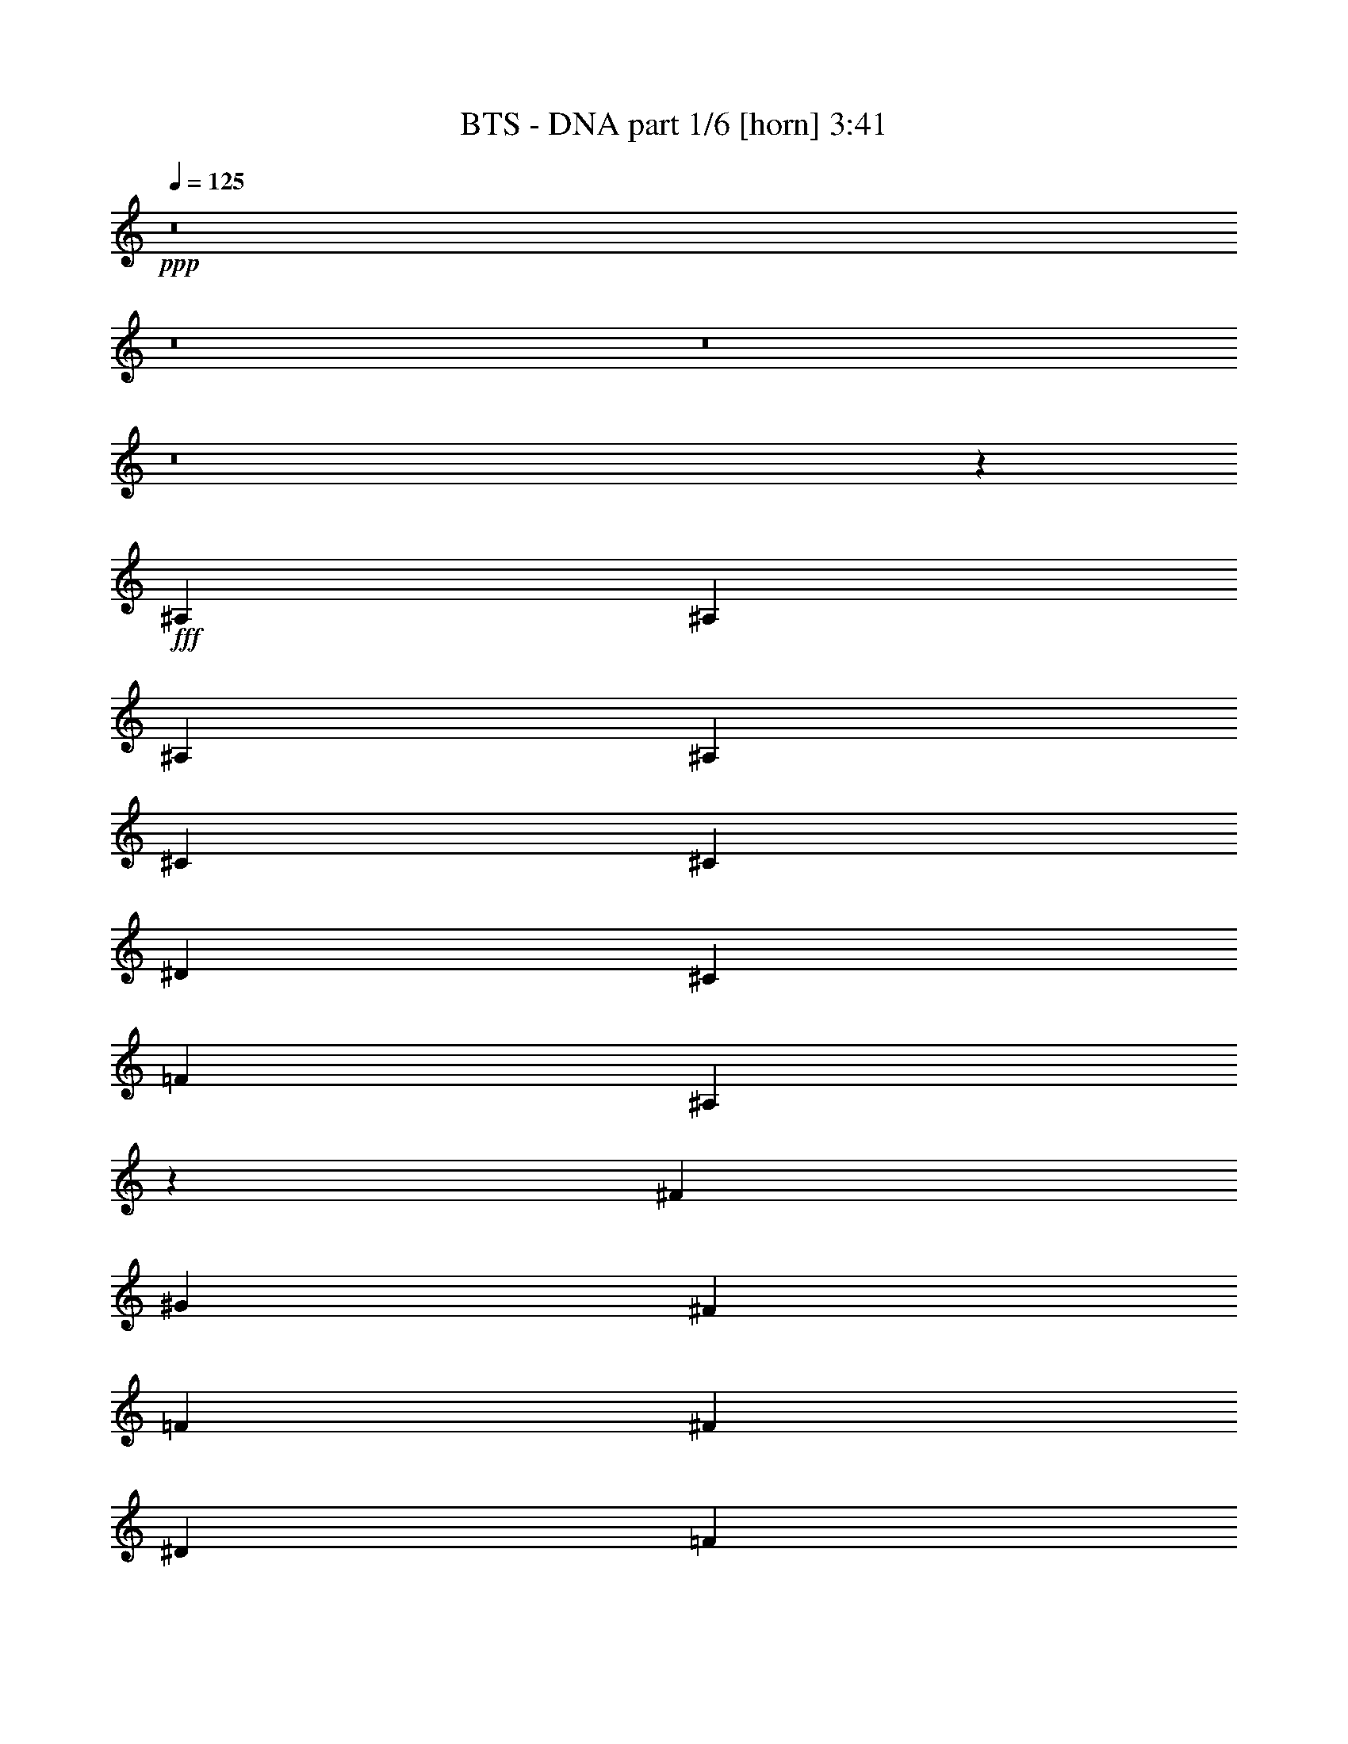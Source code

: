 % Produced with Bruzo's Transcoding Environment
% Transcribed by  Bruzo

X:1
T:  BTS - DNA part 1/6 [horn] 3:41
Z: Transcribed with BruTE 64
L: 1/4
Q: 125
K: C
+ppp+
z8
z8
z8
z8
z8035/3056
+fff+
[^A,1499/3056]
[^A,1499/3056]
[^A,1579/3438]
[^A,1499/3056]
[^C1499/3056]
[^C12631/27504]
[^D1499/3056]
[^C1499/3056]
[=F2153/3056]
[^A,94/191]
z72437/27504
[^F6745/27504]
[^G3373/13752]
[^F1499/3056]
[=F12631/27504]
[^F1499/3056]
[^D3373/13752]
[=F6745/27504]
[^D1579/3438]
[^D1499/3056]
[^C1499/3056]
[^C1499/3056]
[^A,1553/3438^A1553/3438]
z761/1528
+ff+
[^c26123/27504]
[^d1499/3056]
[^c1499/3056]
+fff+
[^F,/4-^d/4]
[^F,5755/27504=f5755/27504]
[^A,1499/3056]
[^A,1499/3056]
[^A,1499/3056]
[^A,1579/3438]
[^C1499/3056]
[^C1499/3056]
[^D12631/27504]
[^C1499/3056]
[=F20237/27504]
[^A,12433/27504]
z417/191
[^A,3373/13752]
[^C6745/27504]
[^F327/1528]
[^G3373/13752]
[^F1499/3056]
[=F1499/3056]
[^F12631/27504]
[^D3373/13752]
[=F6745/27504]
[^D1499/3056]
[^D1579/3438]
[^C1499/3056]
[^C1499/3056]
[^A,3475/6876^A3475/6876]
z679/1528
+ff+
[^c1499/1528]
[^d1579/3438]
[^c1499/3056]
[^d6745/27504]
[=f389/1528]
z8
z8
z8
z4063/764
+fff+
[^A,3373/13752]
[^A,6745/27504]
[^C1499/3056]
[^A,1579/3438]
[=F6745/27504]
[^F913/764]
[^D1499/3056]
[=F1499/3056]
[^D1361/3056]
z93101/27504
[^A,6745/27504]
[^A,3373/13752]
[^C1499/3056]
[^D5/16-]
[^C1009/6876^D1009/6876]
[^D16799/27504-]
[^C/8^D/8]
[^D631/1146-]
[^C124/573^D124/573-]
[^D463/1528-]
[^C/8^D/8]
[^D8399/13752-]
[^C/8^D/8]
[^D9/16-]
[^C217/1528^D217/1528]
[^D1499/3056]
[^D3373/13752]
[^C6745/27504]
[^A,181/191]
z2909/3056
[^A,3373/13752]
[^A,6745/27504]
[^C1499/3056]
[^A,1499/3056]
[=F327/1528]
[^F2108/1719]
[^D12631/27504]
[=F1499/3056]
[^D1525/3056]
z6199/13752
[^D1499/1528]
[^D1499/3056]
[=F12451/27504]
z1509/1528
[^A,1579/3438]
[^C1499/3056]
[^D1117/3056-]
[^C/8^D/8]
[^D9/16-]
[^C217/1528^D217/1528]
[^D8399/13752-]
[^C/8^D/8]
[^D8399/27504-]
[^C124/573^D124/573-]
[^D15079/27504-]
[^C/8^D/8]
[^D16799/27504-]
[^C/8^D/8]
[^D12631/27504]
[^D3373/13752]
[^C6745/27504]
[^A,2869/3056]
z6821/6876
[^A,12631/27504]
[^F3373/13752]
[^G6745/27504]
[^D1117/3056-]
[^C/8^D/8]
[^D9/16-]
[^C217/1528^D217/1528]
[^D16799/27504-]
[^C/8^D/8]
[^D1117/3056-]
[^C/8^D/8]
[^D9/16-]
[^C217/1528^D217/1528]
[^D5059/6876]
[^C1579/3438]
[^D6745/27504]
[=F185/764]
z182/191
+ff+
[=F1499/3056=f1499/3056]
[^A1499/3056^a1499/3056]
+fff+
[^A,1499/3056=c1499/3056=c'1499/3056]
[^F327/1528^c327/1528-]
[^G3373/13752^c3373/13752]
[^D1117/3056-=c1117/3056-=c'1117/3056-]
[^C/8^D/8=c/8=c'/8]
[^D8399/13752-^A8399/13752-^a8399/13752-]
[^C/8^D/8^A/8-^a/8-]
[^D9/16-^A9/16-^a9/16-]
[^C217/1528^D217/1528^A217/1528-^a217/1528-]
[^D1117/3056-^A1117/3056-^a1117/3056-]
[^C/8^D/8^A/8-^a/8-]
[^D9/16-^A9/16-^a9/16-]
[^C217/1528^D217/1528^A217/1528-^a217/1528-]
[^D20237/27504^A20237/27504-^a20237/27504-]
[^C1499/3056^A1499/3056^a1499/3056]
[^D327/1528]
[=F3269/13752]
z3021/3056
+ff+
[=F1579/3438=f1579/3438]
[^A1499/3056^a1499/3056]
[=c1499/3056=c'1499/3056]
[^c12631/27504]
[=c1499/3056=c'1499/3056]
+fff+
[^D2177/6876^A2177/6876-^a2177/6876-]
[=F8707/27504^A8707/27504-^a8707/27504-]
[^D1063/3056^A1063/3056-^a1063/3056-]
[^D2177/6876^A2177/6876-^a2177/6876-]
[=F8707/27504^A8707/27504-^a8707/27504-]
[^D3853/3056^A3853/3056-^a3853/3056-]
+ff+
[^A3015/3056^a3015/3056]
+fff+
[^D2177/6876]
[=F8707/27504]
[^D2177/6876]
[^D8707/27504]
[=F2177/6876]
[^D17903/13752]
z2821/3438
[^C/8]
[^D8399/13752-]
[^C/8^D/8]
[^D9/16-]
[^C217/1528^D217/1528]
[^D1117/3056-]
[^C/8^D/8]
[^D16799/27504-]
[^C/8^D/8]
[^D9/16-]
[^C217/1528^D217/1528]
[^D1499/3056]
[^D6745/27504]
[^C3373/13752]
[^A,19973/13752]
z8
z425/3056
[^A,3373/13752]
[^A,6745/27504]
[^C1499/3056]
[^D1499/3056]
[^C327/1528]
[^D1499/3056]
[^C3373/13752]
[^D1499/3056]
[^C327/1528]
[^D6745/27504]
[^C3373/13752]
[^D1499/3056]
[^C6745/27504]
[^D1579/3438]
[^C6745/27504]
[^D3373/13752]
[^D6745/27504]
[^C3373/13752]
[^A,19075/27504]
z3399/3056
[^F,/8]
[^G,1579/3438]
[^G,1117/3056]
[^G,/8]
[^A,12899/13752]
z79819/13752
[^A,12631/27504]
[^C1499/3056]
[^D1499/3056]
[^C3373/13752]
[^D12631/27504]
[^C3373/13752]
[^D1499/3056]
[^C6745/27504]
[^D3373/13752]
[^C327/1528]
[^D1499/3056]
[^C6745/27504]
[^D1499/3056]
[^C3373/13752]
[^D327/1528]
[^D6745/27504]
[^C3373/13752]
[^A,20551/27504]
z3235/3056
[^F,/8]
[^G,1499/3056]
[^G,5/16]
[^G,4037/27504]
[^A,13637/13752]
z8
z8
z8
z8
z8
z8
z8
z51479/6876
[^A,327/1528]
[^A,6745/27504]
[^C1499/3056]
[^A,1499/3056]
[=F3373/13752]
[^F913/764]
[^D12631/27504]
[=F1499/3056]
[^D757/1528]
z10287/3056
[^A,3373/13752]
[^A,327/1528]
[^C1499/3056]
[^D1117/3056-]
[^C/8^D/8]
[^D9/16-]
[^C217/1528^D217/1528]
[^D8399/13752-]
[^C/8^D/8]
[^D1117/3056-]
[^C/8^D/8]
[^D9/16-]
[^C217/1528^D217/1528]
[^D16799/27504-]
[^C/8^D/8]
[^D12631/27504]
[^D3373/13752]
[^C6745/27504]
[^A,1429/1528]
z27383/27504
[^A,6745/27504]
[^A,3373/13752]
[^C12631/27504]
[^A,1499/3056]
[=F3373/13752]
[^F913/764]
[^D1499/3056]
[=F12631/27504]
[^D1487/3056]
z1511/3056
[^D26123/27504]
[^D1499/3056]
[=F3457/6876]
z15/16
[^A,1499/3056]
[^C1579/3438]
[^D1117/3056-]
[^C/8^D/8]
[^D8399/13752-]
[^C/8^D/8]
[^D9/16-]
[^C217/1528^D217/1528]
[^D1117/3056-]
[^C/8^D/8]
[^D9/16-]
[^C217/1528^D217/1528]
[^D16799/27504-]
[^C/8^D/8]
[^D1499/3056]
[^D6745/27504]
[^C327/1528]
[^A,1511/1528]
z25907/27504
[^A,1499/3056]
[^F6745/27504]
[^G3373/13752]
[^D5/16-]
[^C1009/6876^D1009/6876]
[^D16799/27504-]
[^C/8^D/8]
[^D9/16-]
[^C217/1528^D217/1528]
[^D1117/3056-]
[^C/8^D/8]
[^D8399/13752-]
[^C/8^D/8]
[^D2153/3056]
[^C1499/3056]
[^D3373/13752]
[=F2729/13752]
z13705/13752
+ff+
[=F1499/3056=f1499/3056]
[^A12631/27504^a12631/27504]
+fff+
[^A,1499/3056=c1499/3056=c'1499/3056]
[^F3373/13752^c3373/13752-]
[^G6745/27504^c6745/27504]
[^D5/16-=c5/16-=c'5/16-]
[^C4037/27504^D4037/27504=c4037/27504=c'4037/27504]
[^D8399/13752-^A8399/13752-^a8399/13752-]
[^C/8^D/8^A/8-^a/8-]
[^D15145/27504-^A15145/27504-^a15145/27504-]
[^C5951/27504^D5951/27504-^A5951/27504-^a5951/27504-]
[^D463/1528-^A463/1528-^a463/1528-]
[^C/8^D/8^A/8-^a/8-]
[^D16799/27504-^A16799/27504-^a16799/27504-]
[^C/8^D/8^A/8-^a/8-]
[^D2153/3056^A2153/3056-^a2153/3056-]
[^C1499/3056^A1499/3056^a1499/3056]
[^D6745/27504]
[=F49/191]
z717/764
+ff+
[=F1499/3056=f1499/3056]
[^A1579/3438^a1579/3438]
[=c1499/3056=c'1499/3056]
[^c1499/3056]
[=c1499/3056=c'1499/3056]
+fff+
[^D8707/27504^A8707/27504-^a8707/27504-]
[=F2177/6876^A2177/6876-^a2177/6876-]
[^D8707/27504^A8707/27504-^a8707/27504-]
[^D2177/6876^A2177/6876-^a2177/6876-]
[=F8707/27504^A8707/27504-^a8707/27504-]
[^D35537/27504^A35537/27504-^a35537/27504-]
+ff+
[^A26275/27504^a26275/27504]
+fff+
[^D2177/6876]
[=F8707/27504]
[^D2177/6876]
[^D1063/3056]
[=F8707/27504]
[^D3845/3056]
z2641/3056
[^C/8]
[^D9/16-]
[^C217/1528^D217/1528]
[^D16799/27504-]
[^C/8^D/8]
[^D8399/27504-]
[^C5951/27504^D5951/27504-]
[^D1885/3438-]
[^C/8^D/8]
[^D8399/13752-]
[^C/8^D/8]
[^D1579/3438]
[^D6745/27504]
[^C3373/13752]
[^A,9901/6876]
z8
z5027/27504
[^A,6745/27504]
[^A,3373/13752]
[^C12631/27504]
[^D1499/3056]
[^C3373/13752]
[^D12631/27504]
[^C3373/13752]
[^D1499/3056]
[^C6745/27504]
[^D3373/13752]
[^C6745/27504]
[^D1579/3438]
[^C6745/27504]
[^D1499/3056]
[^C3373/13752]
[^D6745/27504]
[^D327/1528]
[^C3373/13752]
[^A,5113/6876]
z1623/1528
[^F,/8]
[^G,1499/3056]
[^G,5/16]
[^G,4037/27504]
[^A,27175/27504]
z158261/27504
[^A,1499/3056]
[^C1499/3056]
[^D12631/27504]
[^C3373/13752]
[^D1499/3056]
[^C6745/27504]
[^D1579/3438]
[^C6745/27504]
[^D3373/13752]
[^C6745/27504]
[^D1499/3056]
[^C327/1528]
[^D1499/3056]
[^C3373/13752]
[^D6745/27504]
[^D3373/13752]
[^C327/1528]
[^A,20209/27504]
z3273/3056
[^F,/8]
[^G,1499/3056]
[^G,1117/3056]
[^G,/8]
[^A,2897/3056]
z19813/3438
[^A,6745/27504]
[^A,3373/13752]
[^C1499/3056]
[^A,1499/3056]
[=F327/1528]
[^F33727/27504]
[^D1579/3438]
[=F1499/3056]
[^D13765/27504]
z121/36
[^A,327/1528]
[^A,6745/27504]
[^C1499/3056]
[^D1117/3056-]
[^C/8^D/8]
[^D9/16-]
[^C217/1528^D217/1528]
[^D16799/27504-]
[^C/8^D/8]
[^D8399/27504-]
[^C5951/27504^D5951/27504-]
[^D1885/3438-]
[^C/8^D/8]
[^D8399/13752-]
[^C/8^D/8]
[^D1579/3438]
[^D6745/27504]
[^C3373/13752]
[^A,25861/27504]
z3027/3056
[^A,3373/13752]
[^A,327/1528]
[^C1499/3056]
[^A,1499/3056]
[=F6745/27504]
[^F913/764]
[^D1499/3056]
[=F1579/3438]
[^D6761/13752]
z3365/6876
[^D13061/13752]
[^D1499/3056]
[=F1361/3056]
z27365/27504
[^A,1499/3056]
[^C12631/27504]
[^D753/1528]
z373/764
[^A,1579/3438]
[^C1499/3056]
[^D6869/13752]
z86/191
[^A,1499/3056]
[^C1499/3056]
[^D339/764]
z13919/27504
[^A,1499/3056]
[^C1499/3056]
[^D3097/6876]
z763/1528
[^A,1499/3056]
[^C1579/3438]
[^D1679/3438]
z5525/3056
[^C/8^c/8]
[^D9/16-^d9/16-]
[^C217/1528^D217/1528^c217/1528^d217/1528]
[^D16799/27504-^d16799/27504-]
[^C/8^D/8^c/8^d/8]
[^D1499/3056^d1499/3056]
[^D327/1528^d327/1528]
[^C6745/27504^c6745/27504]
[^A,4361/3056^A4361/3056]
z866/1719
[^A,6745/27504]
[^A,3373/13752]
[^C1499/3056]
[^A,12631/27504]
[=F3373/13752^c3373/13752-]
[^F913/764^c913/764]
[^D/4-^g/4]
[^D735/3056^a735/3056-]
[=F1499/3056^a1499/3056-]
[^D1553/3438^a1553/3438-]
+ff+
[^a761/1528]
+p+
[^g95/191]
z12967/13752
+ff+
[^A1499/3056^a1499/3056]
[^G1499/3056^g1499/3056]
[=F12631/27504-=f12631/27504-]
+fff+
[^A,3373/13752=F3373/13752-=f3373/13752-]
[^A,6745/27504=F6745/27504-=f6745/27504-]
[^C1499/3056=F1499/3056=f1499/3056]
[^D5/16-]
[^C4037/27504^D4037/27504]
[^D8399/13752-]
[^C/8^D/8]
[^D15145/27504-]
[^C5951/27504^D5951/27504-]
[^D463/1528-]
[^C/8^D/8]
[^D16799/27504-]
[^C/8^D/8]
[^D9/16-]
[^C217/1528^D217/1528]
[^D1499/3056]
[^D6745/27504]
[^C3373/13752]
[^A,26113/27504]
z6533/6876
[^A,6745/27504]
[^A,3373/13752]
[^C1499/3056]
[^A,12631/27504]
[=F3373/13752^c3373/13752-]
[^F33727/27504^c33727/27504]
[^D3/16-^g3/16]
[^D7475/27504^a7475/27504-]
[=F1499/3056^a1499/3056-]
[^D14143/27504^a14143/27504-]
+mf+
[^a1331/3056]
+fff+
[^D1499/1528]
[^D1579/3438]
[=F835/1719]
z27113/27504
[^A,12631/27504]
[^C1499/3056]
[^D1117/3056-]
[^C/8^D/8]
[^D9/16-]
[^C217/1528^D217/1528]
[^D16799/27504-]
[^C/8^D/8]
[^D5/16-]
[^C1009/6876^D1009/6876]
[^D16799/27504-]
[^C/8^D/8]
[^D8399/13752-]
[^C/8^D/8]
[^D1579/3438]
[^D6745/27504]
[^C3373/13752]
[^A,12935/13752]
z661/764
[^F,/8]
[^G,1579/3438]
[^G,1117/3056]
[^G,/8]
[^A,/2-]
[^A,327/764^A327/764-^a327/764-]
+ff+
[^A2671/6876-^a2671/6876-]
+fff+
[^G,427/2292^G427/2292^A427/2292-^a427/2292-^A,427/2292-]
[^A,2789/9168-^A2789/9168-^a2789/9168-]
[^G,427/2292^A,427/2292-^G427/2292^A427/2292-^a427/2292^c427/2292-]
[^A,2789/9168-^A2789/9168-^c2789/9168-]
[^G,427/2292^A,427/2292-^G427/2292-^A427/2292-^c427/2292^g427/2292-]
[^A,/8-^G/8^A/8^g/8]
[^A,7475/27504^A7475/27504^a7475/27504-]
[^A,/4-^A/4-^a/4-]
[^A,735/3056=C735/3056^A735/3056-^a735/3056-=B735/3056]
[^C25825/27504^A25825/27504^c25825/27504^a25825/27504]
z3979/4584
[^G,427/2292^G427/2292^A,427/2292-^A427/2292-]
[^A,7507/27504-^A7507/27504-]
[^G,5125/27504^A,5125/27504-^G5125/27504^A5125/27504-]
[^A,327/764^A327/764]
[^A,10085/27504-^A10085/27504-]
[^G,5125/27504^A,5125/27504-^G5125/27504^A5125/27504-]
[^A,327/764^A327/764]
[^G,13/16-^A13/16-]
[^G,3775/27504^C3775/27504^A3775/27504]
[^D15145/27504-]
[^C5951/27504^D5951/27504-]
[^D1885/3438-]
[^C/8^D/8]
[^D1117/3056-]
[^C/8^D/8]
[^D9/16-]
[^C217/1528^D217/1528]
[^D8399/13752-]
[^C/8^D/8]
[^D1579/3438]
[^D6745/27504]
[^C3373/13752]
[^A,13673/13752]
z1431/1528
[^G,1499/3056]
[^G,1579/3438]
[^A,/2-]
[^A,1499/3056^A1499/3056-^a1499/3056-]
+ff+
[^A8965/27504-^a8965/27504-]
+fff+
[^G,427/2292^G427/2292^A427/2292-^a427/2292-^A,427/2292-]
[^A,2789/9168-^A2789/9168-^a2789/9168-]
[^G,427/2292^A,427/2292-^G427/2292^A427/2292-^a427/2292^c427/2292-]
[^A,2789/9168-^A2789/9168-^c2789/9168-]
[^G,427/2292^A,427/2292-^G427/2292-^A427/2292-^c427/2292^g427/2292-]
[^A,3/16-^G3/16^A3/16^g3/16]
[^A,735/3056^A735/3056^a735/3056-]
[^A,3/16-^A3/16-^a3/16-]
[^A,/8-=C/8-^A/8-^a/8-]
[^A,4037/27504=C4037/27504^A4037/27504-=B4037/27504^a4037/27504-]
[^C27301/27504^A27301/27504^c27301/27504^a27301/27504]
z3733/4584
[^G,427/2292^G427/2292^A,427/2292-^A427/2292-]
[^A,2789/9168-^A2789/9168-]
[^G,427/2292^A,427/2292-^G427/2292^A427/2292-]
[^A,10913/27504^A10913/27504]
[^A,10085/27504-^A10085/27504-]
[^G,5125/27504^A,5125/27504-^G5125/27504^A5125/27504-]
[^A,327/764^A327/764]
[^G,13/16-^A13/16-]
[^G,3775/27504^C3775/27504^A3775/27504]
[^D16799/27504-]
[^C/8^D/8]
[^D9/16-]
[^C217/1528^D217/1528]
[^D1117/3056-]
[^C/8^D/8]
[^D8399/13752-]
[^C/8^D/8]
[^D9/16-]
[^C217/1528^D217/1528]
[^D1499/3056]
[^D3373/13752]
[^C327/1528]
[^A,40855/27504]
z979/3056
[^F,/8]
[^G,1499/3056]
[^G,1117/3056]
[^G,/8]
[^A,4427/3056]
z8
z79/16

X:2
T:  BTS - DNA part 2/6 [flute] 3:41
Z: Transcribed with BruTE 50
L: 1/4
Q: 125
K: C
+ppp+
z913/382
+ff+
[^A1499/3056]
+f+
[^G1499/3056]
[^A1499/3056]
[^A1071/1528]
z1271/1719
[=f12631/27504]
[^f1499/3056]
[^g1499/3056]
[^f1579/3438]
[=f13369/27504]
z7413/3056
[^A1579/3438]
[^G1499/3056]
[^A1499/3056]
[^A4789/6876]
z2273/3056
[=f1579/3438]
[^f1499/3056]
[^g1499/3056]
[^f1499/3056]
[=f3097/6876]
z66839/27504
[^A12631/27504]
[^G1499/3056]
[^A1499/3056]
[^A2115/3056]
z20579/27504
[=f1499/3056]
[^f12631/27504]
[^g1499/3056]
[^f1499/3056]
[=f1363/3056]
z465/191
[^A1499/3056]
[^G1579/3438]
[^A1499/3056]
[^A2579/3438]
z2109/3056
[=f1499/3056]
[^f1579/3438]
[^g1499/3056]
[^f1499/3056]
[=f1733/3438]
z65363/27504
[^A1499/3056]
[^G12631/27504]
[^A1499/3056]
[^A2279/3056]
z19103/27504
[=f1499/3056]
[^f1499/3056]
[^g12631/27504]
[^f1499/3056]
[=f1527/3056]
z1819/764
[^A1499/3056]
[^G1499/3056]
[^A1579/3438]
[^A20389/27504]
z267/382
[=f1499/3056]
[^f1499/3056]
[^g1579/3438]
[^f1499/3056]
[=f13621/27504]
z32803/13752
[^A1499/3056]
[^G1499/3056]
[^A12631/27504]
[^A563/764]
z2245/3056
[=f1579/3438]
[^f1499/3056]
[^g1499/3056]
[^f12631/27504]
[=f375/764]
z7303/3056
[^A1499/3056]
[^G1499/3056]
[^A1499/3056]
[^A2143/3056]
z20327/27504
[=f12631/27504]
[^f1499/3056]
[^g1499/3056]
[^f1579/3438]
[=f6689/13752]
z1853/764
[^A1579/3438]
[^G1499/3056]
[^A1499/3056]
[^A19165/27504]
z142/191
[=f1579/3438]
[^f1499/3056]
[^g1499/3056]
[^f1499/3056]
[=f12397/27504]
z33415/13752
[^A12631/27504]
[^G1499/3056]
[^A1499/3056]
[^A529/764]
z10285/13752
[=f1499/3056]
[^f12631/27504]
[^g1499/3056]
[^f1499/3056]
[=f341/764]
z7439/3056
[^A1499/3056]
[^G1579/3438]
[^A1499/3056]
[^A20641/27504]
z527/764
[=f1499/3056]
[^f1579/3438]
[^g1499/3056]
[^f1499/3056]
[=f13873/27504]
z32677/13752
[^A1499/3056]
[^G12631/27504]
[^A1499/3056]
[^A379/764]
z39461/27504
[^f1499/3056]
[^g12631/27504]
[^f1499/3056]
[=f1499/3056]
[^C,913/382-=F,913/382-^G,913/382-^A,913/382-]
[^C,1499/3056-=F,1499/3056-^G,1499/3056-^A,1499/3056-^A1499/3056]
[^C,1499/3056-=F,1499/3056-^G,1499/3056-^A,1499/3056-^G1499/3056]
[^C,689/1528=F,689/1528^G,689/1528^A,689/1528^A689/1528]
z8
z8
z8
z8
z8
z8
z8
z702/191
[^D,26123/27504=F,26123/27504-^G,26123/27504^A,26123/27504-]
[^D,1499/3056=F,1499/3056^G,1499/3056^A,1499/3056]
[=F,12289/27504^A,12289/27504]
z759/764
[^A1579/3438^a1579/3438]
[^G13333/27504^g13333/27504]
z6785/6876
[=F12631/27504=f12631/27504]
[^D751/1528^d751/1528]
z132305/27504
[^C6905/13752^c6905/13752]
z171/382
[=F1499/3056=f1499/3056]
+mp+
[^A,763/1528^A763/1528]
z12389/27504
+f+
[^A,1499/3056^A1499/3056]
[^C,3319/1719-^F,3319/1719-]
[^C,26123/27504-^D,26123/27504^F,26123/27504-^G,26123/27504]
[^C,1499/3056-^D,1499/3056^F,1499/3056-^G,1499/3056]
[^C,13765/27504=F,13765/27504^F,13765/27504^A,13765/27504]
z359/382
[^A1499/3056^a1499/3056]
[^G1359/3056^g1359/3056]
z27383/27504
[=F1499/3056=f1499/3056]
[^D65/144^d65/144]
z33137/6876
[^C13567/27504^c13567/27504]
z13415/27504
[=F12631/27504=f12631/27504]
+mp+
[^A,1499/3056^A1499/3056]
z1499/3056
+f+
[^A,1579/3438^A1579/3438]
[^C,3319/1719-^F,3319/1719-]
[^C,1499/1528-^D,1499/1528^F,1499/1528-^G,1499/1528]
[^C,1579/3438-^D,1579/3438^F,1579/3438-^G,1579/3438]
[^C,1499/3056=F,1499/3056^F,1499/3056^A,1499/3056]
[=F,11801/3056^A,11801/3056]
[^A19309/27504]
z141/191
[=f1579/3438]
[^f1499/3056]
[^g1499/3056]
[^f12631/27504]
[=f1489/3056]
z33343/13752
[^A12631/27504]
[^G1499/3056]
[^A1499/3056]
[^A533/764]
z10213/13752
[=f12631/27504]
[^f1499/3056]
[^g1499/3056]
[^f1499/3056]
[=f345/764]
z7423/3056
[^A1579/3438]
[^G1499/3056]
[^A1499/3056]
[^A9533/13752]
z2283/3056
[=f1499/3056]
[^f1579/3438]
[^g1499/3056]
[^f1499/3056]
[=f6149/13752]
z66929/27504
[^A1499/3056]
[^G12631/27504]
[^A1499/3056]
[^A287/382]
z9475/13752
[=f1499/3056]
[^f12631/27504]
[^g1499/3056]
[^f1499/3056]
[=f193/382]
z7259/3056
[^A1499/3056]
[^G1579/3438]
[^A1499/3056]
[^A10271/13752]
z2119/3056
[=f1499/3056]
[^f1499/3056]
[^g1579/3438]
[^f1499/3056]
[=f6887/13752]
z65453/27504
[^A1499/3056]
[^G1499/3056]
[^A12631/27504]
[^A2269/3056]
z19193/27504
[=f1499/3056]
[^f1499/3056]
[^g12631/27504]
[^f1499/3056]
[=f1517/3056]
z3643/1528
[^A1499/3056]
[^G1499/3056]
[^A1579/3438]
[^A20299/27504]
z1073/1528
[=f1499/3056]
[^f1499/3056]
[^g1499/3056]
[^f1579/3438]
[=f13531/27504]
z4106/1719
[^A1499/3056]
[^G1499/3056]
[^A1499/3056]
[^A9659/13752]
z2255/3056
[=f1579/3438]
[^f1499/3056]
[^g1499/3056]
[^f12631/27504]
[=f745/1528]
z8
z8
z8
z8
z8
z8
z8
z22921/3056
[^D,26123/27504^G,26123/27504]
[^D,1499/3056^G,1499/3056]
[=F,6833/13752^A,6833/13752]
z2883/3056
[^A1499/3056^a1499/3056]
[^G1539/3056^g1539/3056]
z25763/27504
[=F1499/3056=f1499/3056]
[^D3079/6876^d3079/6876]
z132647/27504
[^C3367/6876^c3367/6876]
z6757/13752
[=F12631/27504=f12631/27504]
+mp+
[^A,93/191^A93/191]
z755/1528
+f+
[^A,773/1528^A773/1528]
z2879/1528
[^D,1499/1528^G,1499/1528]
[^D,1579/3438^G,1579/3438]
[=F,13423/27504^A,13423/27504]
z1455/1528
[^A1499/3056^a1499/3056]
[^G189/382^g189/382]
z13003/13752
[=F1499/3056=f1499/3056]
[^D862/1719^d862/1719]
z7335/1528
[^C687/1528^c687/1528]
z13757/27504
[=F1499/3056=f1499/3056]
+mp+
[^A,12289/27504^A12289/27504]
z1537/3056
+f+
[^A,1519/3056^A1519/3056]
z52925/27504
[^D,13061/13752^G,13061/13752]
[^D,1499/3056^G,1499/3056]
[=F,5/16-^A,5/16]
[=F,4037/27504^A,4037/27504]
[^A27193/27504]
z2497/3056
[^A,/8]
[^A,1521/1528]
z22289/27504
[^A,/8]
[^A25843/27504]
z2647/3056
[^A,/8]
[^A,723/764]
z23639/27504
[^A,/8]
[=F3/16^A3/16-]
[^A395/764]
[=F6835/27504^A6835/27504]
z22595/27504
[^A,/8]
[^A,5059/6876-]
[^A,195/764=F195/764^A195/764]
z1245/1528
[^A,/8]
[=F/4^A/4-]
[^A13361/27504]
[=F5485/27504^A5485/27504]
z23945/27504
[^A,/8]
[^A,1499/3056-]
[^A,301/1528-=F301/1528^A301/1528]
[^A,6997/27504]
z165/191
[^A,/8]
[=F3/16^A3/16-]
[^A395/764]
[=F373/1528^A373/1528]
z23641/27504
[^A,11375/13752-]
[^A,3449/13752=F3449/13752^A3449/13752]
z5633/6876
[^A,/8]
[=F/4^A/4-]
[^A835/1719]
[=F787/3056^A787/3056]
z13/16
[^A,/8]
[^A,1499/3056-]
[^A,793/3056-=F793/3056^A793/3056]
[^A,3/16]
z3415/3438
[=F1765/6876^A1765/6876]
z12317/27504
[=F412/1719^A412/1719]
z323/191
[=F753/3056^A753/3056]
z2899/3056
[=F365/1528^A365/1528]
z13667/27504
[=F6961/27504^A6961/27504]
z19699/13752
[=F7015/27504^A7015/27504]
z1811/1528
[=F771/3056^A771/3056]
z691/1528
[=F719/3056^A719/3056]
z23317/13752
[=F6655/27504^A6655/27504]
z26213/27504
[=F403/1719^A403/1719]
z383/764
[=F95/382^A95/382]
z8
z10849/3056
[^A1579/3438^a1579/3438]
[^G13495/27504^g13495/27504]
z1451/1528
[=F1499/3056=f1499/3056]
[^D95/191^d95/191]
z132143/27504
[^C12253/27504^c12253/27504]
z1541/3056
[=F1499/3056=f1499/3056]
+mp+
[^A,193/382^A193/382]
z12227/27504
+f+
[^A,6779/13752^A6779/13752]
z5893/3056
[^D,26123/27504^G,26123/27504]
[^D,1499/3056^G,1499/3056]
[=F,763/1719^A,763/1719]
z3045/3056
[^A1499/3056^a1499/3056]
[^G1377/3056^g1377/3056]
z27221/27504
[=F12631/27504=f12631/27504]
[^D1493/3056^d1493/3056]
z66193/13752
[^C13729/27504^c13729/27504]
z1377/3056
[=F1499/3056=f1499/3056]
+mp+
[^A,1517/3056^A1517/3056]
z1481/3056
+f+
[^A,173/382^A173/382]
z370/191
[^D,26123/27504^G,26123/27504]
[^D,1499/3056^G,1499/3056]
[=F,3421/6876^A,3421/6876]
z2881/3056
[^A1499/3056^a1499/3056]
[^G1541/3056^g1541/3056]
z25745/27504
[=F1499/3056=f1499/3056]
[^D6167/13752^d6167/13752]
z132629/27504
[^C6743/13752^c6743/13752]
z1687/3438
[=F12631/27504=f12631/27504]
+mp+
[^A,745/1528^A745/1528]
z377/764
+f+
[^A,1357/3056^A1357/3056]
z5947/3056
[^D,1499/1528^G,1499/1528]
[^D,1579/3438^G,1579/3438]
[=F,13441/27504^A,13441/27504]
z727/764
[^A1499/3056^a1499/3056]
[^G757/1528^g757/1528]
z6497/6876
[=F1499/3056=f1499/3056]
[^D6905/13752^d6905/13752]
z3667/764
[^C86/191^c86/191]
z13739/27504
[=F1499/3056=f1499/3056]
+mp+
[^A,12307/27504^A12307/27504]
z1535/3056
+f+
[^A,1521/3056^A1521/3056]
z277/144
[^D,13061/13752^G,13061/13752]
[^D,1499/3056^G,1499/3056]
[=F,1371/3056^A,1371/3056]
z8
z95/16

X:3
T:  BTS - DNA part 3/6 [lute] 3:41
Z: Transcribed with BruTE 20
L: 1/4
Q: 125
K: C
+ppp+
z11801/3056
+f+
[^A,1453/1528=F1453/1528^A1453/1528]
z2899/3056
+mf+
[^G,1499/3056^D1499/3056]
[^G,1499/3056^D1499/3056^G1499/3056]
[^G,203/1528^D203/1528^G203/1528]
z4489/13752
[^F,27121/27504^C27121/27504^F27121/27504]
z1669/3438
[^F,26185/27504^C26185/27504^F26185/27504]
z373/764
[^F,1579/3438^C1579/3438]
[^G,13477/27504^D13477/27504^G13477/27504]
z13505/27504
[^A,1627/1719=F1627/1719^A1627/1719]
z26213/27504
[^G,1499/3056^D1499/3056]
[^G,1499/3056^D1499/3056^G1499/3056]
[^G,883/6876^D883/6876^G883/6876]
z9959/27504
[^F,6535/6876^C6535/6876^F6535/6876]
z1497/3056
[^F,181/191^C181/191^F181/191]
z6775/13752
[^F,12631/27504^C12631/27504]
[^G,371/764^D371/764^G371/764]
z757/1528
[^A,2879/3056=F2879/3056^A2879/3056]
z13597/13752
[^G,12631/27504^D12631/27504]
[^G,1499/3056^D1499/3056^G1499/3056]
[^G,/8^D/8^G/8]
z1117/3056
[^F,2891/3056^C2891/3056^F2891/3056]
z13595/27504
[^F,12971/13752^C12971/13752^F12971/13752]
z1519/3056
[^F,1499/3056^C1499/3056]
[^G,1375/3056^D1375/3056^G1375/3056]
z3437/6876
[^A,25789/27504=F25789/27504^A25789/27504]
z3035/3056
[^G,1579/3438^D1579/3438]
[^G,1499/3056^D1499/3056^G1499/3056]
[^G,/8^D/8^G/8]
z1117/3056
[^F,25897/27504^C25897/27504^F25897/27504]
z381/764
[^F,2869/3056^C2869/3056^F2869/3056]
z13793/27504
[^F,1499/3056^C1499/3056]
[^G,12253/27504^D12253/27504^G12253/27504]
z1541/3056
[^A,3043/3056=F3043/3056^A3043/3056]
z12859/13752
[^G,1499/3056^D1499/3056]
[^G,12631/27504^D12631/27504^G12631/27504]
[^G,/8^D/8^G/8]
z1117/3056
[^F,179/191^C179/191^F179/191]
z6919/13752
[^F,25699/27504^C25699/27504^F25699/27504]
z773/1528
[^F,1499/3056^C1499/3056]
[^G,1539/3056^D1539/3056^G1539/3056]
z767/1719
[^A,27265/27504=F27265/27504^A27265/27504]
z2871/3056
[^G,1499/3056^D1499/3056]
[^G,1579/3438^D1579/3438^G1579/3438]
[^G,/8^D/8^G/8]
z1117/3056
[^F,27373/27504^C27373/27504^F27373/27504]
z85/191
[^F,3033/3056^C3033/3056^F3033/3056]
z12317/27504
[^F,1499/3056^C1499/3056]
[^G,13729/27504^D13729/27504^G13729/27504]
z1377/3056
[^A,377/382=F377/382^A377/382]
z25961/27504
[^G,1499/3056^D1499/3056]
[^G,1499/3056^D1499/3056^G1499/3056]
[^G,473/3438^D473/3438^G473/3438]
z983/3056
[^F,757/764^C757/764^F757/764]
z6181/13752
[^F,27175/27504^C27175/27504^F27175/27504]
z691/1528
[^F,1499/3056^C1499/3056]
[^G,189/382^D189/382^G189/382]
z743/1528
[^A,2907/3056=F2907/3056^A2907/3056]
z1449/1528
[^G,1499/3056^D1499/3056]
[^G,1499/3056^D1499/3056^G1499/3056]
[^G,407/3056^D407/3056^G407/3056]
z8969/27504
[^F,13565/13752^C13565/13752^F13565/13752]
z13343/27504
[^F,13097/13752^C13097/13752^F13097/13752]
z1491/3056
[^F,1579/3438^C1579/3438]
[^G,6743/13752^D6743/13752^G6743/13752]
z1687/3438
[^A,26041/27504=F26041/27504^A26041/27504]
z6551/6876
[^G,1499/3056^D1499/3056]
[^G,1499/3056^D1499/3056^G1499/3056]
[^G,3541/27504^D3541/27504^G3541/27504]
z4975/13752
[^F,26149/27504^C26149/27504^F26149/27504]
z187/382
[^F,2897/3056^C2897/3056^F2897/3056]
z13541/27504
[^F,12631/27504^C12631/27504]
[^G,1485/3056^D1485/3056^G1485/3056]
z1513/3056
[^A,180/191=F180/191^A180/191]
z27185/27504
[^G,12631/27504^D12631/27504]
[^G,1499/3056^D1499/3056^G1499/3056]
[^G,/8^D/8^G/8]
z1117/3056
[^F,723/764^C723/764^F723/764]
z6793/13752
[^F,25951/27504^C25951/27504^F25951/27504]
z759/1528
[^F,1499/3056^C1499/3056]
[^G,86/191^D86/191^G86/191]
z13739/27504
[^A,12899/13752=F12899/13752^A12899/13752]
z1517/1528
[^G,1579/3438^D1579/3438]
[^G,1499/3056^D1499/3056^G1499/3056]
[^G,/8^D/8^G/8]
z1117/3056
[^F,12953/13752^C12953/13752^F12953/13752]
z1523/3056
[^F,19807/13752^C19807/13752^F19807/13752]
[^F,1499/3056^C1499/3056^F1499/3056]
[^G,6131/13752^D6131/13752^G6131/13752]
z385/764
[^A,379/764=F379/764^A379/764]
z39461/27504
[^G,1499/3056^D1499/3056^G1499/3056]
[^G,12631/27504^D12631/27504^G12631/27504]
[^G,/8^D/8^G/8]
z1117/3056
[^F,19807/13752^C19807/13752^F19807/13752]
[^F,39613/27504^C39613/27504^F39613/27504]
[^F,1499/3056^C1499/3056^F1499/3056]
[^G,26123/27504^D26123/27504^G26123/27504]
[^A,1499/1528=F1499/1528^A1499/1528^c1499/1528=f1499/1528]
[^A,13061/13752=F13061/13752^A13061/13752^c13061/13752=f13061/13752]
[=F,1499/3056=C1499/3056=F1499/3056^G1499/3056]
[=F,1579/3438=C1579/3438=F1579/3438^G1579/3438=c1579/3438=f1579/3438]
[=F,/8=C/8=F/8]
z1117/3056
[^D,1499/1528^A,1499/1528^D1499/1528^F1499/1528^A1499/1528^d1499/1528]
[^D,12631/27504^A,12631/27504^D12631/27504^F12631/27504]
[^D,1499/3056^A,1499/3056^D1499/3056^F1499/3056^A1499/3056^d1499/3056]
[^D,1499/3056^A,1499/3056^D1499/3056^F1499/3056^A1499/3056]
[^D,1579/3438^A,1579/3438^D1579/3438^F1579/3438^A1579/3438^d1579/3438]
[^D,1499/3056^A,1499/3056^D1499/3056^F1499/3056^A1499/3056]
[^G,13061/13752^D13061/13752^G13061/13752=c13061/13752^d13061/13752]
[^A,1499/3056=F1499/3056^A1499/3056^c1499/3056=f1499/3056]
[^A,1499/3056=F1499/3056^A1499/3056]
[^A,339/764=F339/764^A339/764^c339/764=f339/764]
z13919/27504
[=F,1499/3056=C1499/3056=F1499/3056^G1499/3056=c1499/3056=f1499/3056]
[=F,6923/13752=C6923/13752=F6923/13752^G6923/13752=c6923/13752=f6923/13752]
z341/764
[^F,1499/1528^C1499/1528^F1499/1528^A1499/1528^c1499/1528^f1499/1528]
[^F,1579/3438^C1579/3438^F1579/3438^A1579/3438]
[^F,1499/3056^C1499/3056^F1499/3056^A1499/3056^c1499/3056^f1499/3056]
[^F,1499/3056^C1499/3056^F1499/3056^A1499/3056^c1499/3056]
[^F,12631/27504^C12631/27504^F12631/27504^A12631/27504^c12631/27504^f12631/27504]
[^F,1499/3056^C1499/3056^F1499/3056^A1499/3056^c1499/3056]
[^G,1499/1528^D1499/1528^G1499/1528=c1499/1528^d1499/1528]
[^A,26123/27504=F26123/27504^A26123/27504^c26123/27504=f26123/27504]
[^A,13061/13752=F13061/13752^A13061/13752^c13061/13752=f13061/13752]
[=F,1499/3056=C1499/3056=F1499/3056^G1499/3056]
[=F,1499/3056=C1499/3056=F1499/3056^G1499/3056=c1499/3056=f1499/3056]
[=F,51/382=C51/382=F51/382]
z560/1719
[^D,1499/1528^A,1499/1528^D1499/1528^F1499/1528^A1499/1528^d1499/1528]
[^D,1499/3056^A,1499/3056^D1499/3056^F1499/3056]
[^D,12631/27504^A,12631/27504^D12631/27504^F12631/27504^A12631/27504^d12631/27504]
[^D,1499/3056^A,1499/3056^D1499/3056^F1499/3056^A1499/3056]
[^D,1499/3056^A,1499/3056^D1499/3056^F1499/3056^A1499/3056^d1499/3056]
[^D,1579/3438^A,1579/3438^D1579/3438^F1579/3438^A1579/3438]
[^G,1499/1528^D1499/1528^G1499/1528=c1499/1528^d1499/1528]
[^A,12631/27504=F12631/27504^A12631/27504^c12631/27504=f12631/27504]
[^A,1499/3056=F1499/3056^A1499/3056]
[^A,95/191=F95/191^A95/191^c95/191=f95/191]
z12443/27504
[=F,1499/3056=C1499/3056=F1499/3056^G1499/3056=c1499/3056=f1499/3056]
[=F,13603/27504=C13603/27504=F13603/27504^G13603/27504=c13603/27504=f13603/27504]
z13379/27504
[^F,13061/13752^C13061/13752^F13061/13752^A13061/13752^c13061/13752^f13061/13752]
[^F,1499/3056^C1499/3056^F1499/3056^A1499/3056]
[^F,1579/3438^C1579/3438^F1579/3438^A1579/3438^c1579/3438^f1579/3438]
[^F,1499/3056^C1499/3056^F1499/3056^A1499/3056^c1499/3056]
[^F,1499/3056^C1499/3056^F1499/3056^A1499/3056^c1499/3056^f1499/3056]
[^F,12631/27504^C12631/27504^F12631/27504^A12631/27504^c12631/27504]
[^G,1499/1528^D1499/1528^G1499/1528=c1499/1528^d1499/1528]
[^A,26123/27504=F26123/27504^A26123/27504^c26123/27504=f26123/27504]
[^A,1499/1528=F1499/1528^A1499/1528^c1499/1528=f1499/1528]
[=F,12631/27504=C12631/27504=F12631/27504^G12631/27504]
[=F,1499/3056=C1499/3056=F1499/3056^G1499/3056=c1499/3056=f1499/3056]
[=F,/8=C/8=F/8]
z1117/3056
[^D,26123/27504^A,26123/27504^D26123/27504^F26123/27504^A26123/27504^d26123/27504]
[^D,1499/3056^A,1499/3056^D1499/3056^F1499/3056]
[^D,12631/27504^A,12631/27504^D12631/27504^F12631/27504^A12631/27504^d12631/27504]
[^D,1499/3056^A,1499/3056^D1499/3056^F1499/3056^A1499/3056]
[^D,1499/3056^A,1499/3056^D1499/3056^F1499/3056^A1499/3056^d1499/3056]
[^D,1499/3056^A,1499/3056^D1499/3056^F1499/3056^A1499/3056]
[^G,26123/27504^D26123/27504^G26123/27504=c26123/27504^d26123/27504]
[^A,1499/3056=F1499/3056^A1499/3056^c1499/3056=f1499/3056]
[^A,12631/27504=F12631/27504^A12631/27504]
[^A,1493/3056=F1493/3056^A1493/3056^c1493/3056=f1493/3056]
z1505/3056
[=F,1579/3438=C1579/3438=F1579/3438^G1579/3438=c1579/3438=f1579/3438]
[=F,835/1719=C835/1719=F835/1719^G835/1719=c835/1719=f835/1719]
z6811/13752
[^F,13061/13752^C13061/13752^F13061/13752^A13061/13752^c13061/13752^f13061/13752]
[^F,1499/3056^C1499/3056^F1499/3056^A1499/3056]
[^F,1499/3056^C1499/3056^F1499/3056^A1499/3056^c1499/3056^f1499/3056]
[^F,1579/3438^C1579/3438^F1579/3438^A1579/3438^c1579/3438]
[^F,1499/3056^C1499/3056^F1499/3056^A1499/3056^c1499/3056^f1499/3056]
[^F,1499/3056^C1499/3056^F1499/3056^A1499/3056^c1499/3056]
[^G,13061/13752^D13061/13752^G13061/13752=c13061/13752^d13061/13752]
[^A,1499/1528=F1499/1528^A1499/1528^c1499/1528=f1499/1528]
[^A,26123/27504=F26123/27504^A26123/27504^c26123/27504=f26123/27504]
[=F,1499/3056=C1499/3056=F1499/3056^G1499/3056]
[=F,12631/27504=C12631/27504=F12631/27504^G12631/27504=c12631/27504=f12631/27504]
[=F,/8=C/8=F/8]
z1117/3056
[^D,26123/27504^A,26123/27504^D26123/27504^F26123/27504^A26123/27504^d26123/27504]
[^D,1499/3056^A,1499/3056^D1499/3056^F1499/3056]
[^D,1499/3056^A,1499/3056^D1499/3056^F1499/3056^A1499/3056^d1499/3056]
[^D,12631/27504^A,12631/27504^D12631/27504^F12631/27504^A12631/27504]
[^D,1499/3056^A,1499/3056^D1499/3056^F1499/3056^A1499/3056^d1499/3056]
[^D,1499/3056^A,1499/3056^D1499/3056^F1499/3056^A1499/3056]
[^G,26123/27504^D26123/27504^G26123/27504=c26123/27504^d26123/27504]
[^A,1499/3056=F1499/3056^A1499/3056^c1499/3056=f1499/3056]
[^A,1499/3056=F1499/3056^A1499/3056]
[^A,6167/13752=F6167/13752^A6167/13752^c6167/13752=f6167/13752]
z383/764
[=F,1499/3056=C1499/3056=F1499/3056^G1499/3056=c1499/3056=f1499/3056]
[=F,681/1528=C681/1528=F681/1528^G681/1528=c681/1528=f681/1528]
z13865/27504
[^F,1499/1528^C1499/1528^F1499/1528^A1499/1528^c1499/1528^f1499/1528]
[^F,12631/27504^C12631/27504^F12631/27504^A12631/27504]
[^F,1499/3056^C1499/3056^F1499/3056^A1499/3056^c1499/3056^f1499/3056]
[^F,96/191^C96/191^F96/191^A96/191^c96/191]
z721/382
[^A,1499/3056=F1499/3056^G1499/3056^c1499/3056=f1499/3056]
[^A,1519/3056=F1519/3056^G1519/3056^c1519/3056=f1519/3056]
z25943/27504
[^G,1499/3056^D1499/3056^G1499/3056=c1499/3056^d1499/3056]
[^G,13855/27504^D13855/27504^G13855/27504=c13855/27504^d13855/27504]
z1431/1528
[^F,26123/27504^C26123/27504^F26123/27504^A26123/27504^c26123/27504]
+ppp+
[^F,1499/3056^C1499/3056^F1499/3056]
+mf+
[^F,13061/13752^C13061/13752^F13061/13752^A13061/13752^c13061/13752]
[^F,1499/1528^C1499/1528^F1499/1528^A1499/1528^c1499/1528]
[^F,1499/3056^C1499/3056^F1499/3056^A1499/3056^c1499/3056]
[^A,1579/3438=F1579/3438^G1579/3438^c1579/3438=f1579/3438]
[^A,13549/27504=F13549/27504^G13549/27504^c13549/27504=f13549/27504]
z181/191
[^G,1499/3056^D1499/3056^G1499/3056=c1499/3056^d1499/3056]
[^G,763/1528^D763/1528^G763/1528=c763/1528^d763/1528]
z3235/3438
[^F,1499/1528^C1499/1528^F1499/1528^A1499/1528^c1499/1528]
+ppp+
[^F,12631/27504^C12631/27504^F12631/27504]
+mf+
[^F,1499/1528^C1499/1528^F1499/1528^A1499/1528^c1499/1528]
[^F,26123/27504^C26123/27504^F26123/27504^A26123/27504^c26123/27504]
[^F,1499/3056^C1499/3056^F1499/3056^A1499/3056^c1499/3056]
[^A,12631/27504=F12631/27504^G12631/27504^c12631/27504=f12631/27504]
[^A,373/764=F373/764^G373/764^c373/764=f373/764]
z13093/13752
[^G,1499/3056^D1499/3056^G1499/3056=c1499/3056^d1499/3056]
[^G,3403/6876^D3403/6876^G3403/6876=c3403/6876^d3403/6876]
z2889/3056
[^F,1499/1528^C1499/1528^F1499/1528^A1499/1528^c1499/1528]
+ppp+
[^F,1579/3438^C1579/3438^F1579/3438]
+mf+
[^F,1499/1528^C1499/1528^F1499/1528^A1499/1528^c1499/1528]
[^F,13061/13752^C13061/13752^F13061/13752^A13061/13752^c13061/13752]
[^F,1499/3056^C1499/3056^F1499/3056^A1499/3056^c1499/3056]
[^A,1499/3056=F1499/3056^G1499/3056^c1499/3056=f1499/3056]
[^A,1383/3056=F1383/3056^G1383/3056^c1383/3056=f1383/3056]
z27167/27504
[^G,12631/27504^D12631/27504^G12631/27504=c12631/27504^d12631/27504]
[^G,1499/3056^D1499/3056^G1499/3056=c1499/3056^d1499/3056]
z26123/27504
[^F,6640/1719^C6640/1719^F6640/1719^A6640/1719^c6640/1719]
z8
z8
z8
z8
z18071/6876
[^A,25699/27504=F25699/27504^A25699/27504]
z3045/3056
[^G,1499/3056^D1499/3056]
[^G,1579/3438^D1579/3438^G1579/3438]
[^G,/8^D/8^G/8]
z1117/3056
[^F,25807/27504^C25807/27504^F25807/27504]
z767/1528
[^F,2859/3056^C2859/3056^F2859/3056]
z13883/27504
[^F,1499/3056^C1499/3056]
[^G,6941/13752^D6941/13752^G6941/13752]
z85/191
[^A,3033/3056=F3033/3056^A3033/3056]
z1613/1719
[^G,1499/3056^D1499/3056]
[^G,12631/27504^D12631/27504^G12631/27504]
[^G,/8^D/8^G/8]
z1117/3056
[^F,3045/3056^C3045/3056^F3045/3056]
z12209/27504
[^F,1708/1719^C1708/1719^F1708/1719]
z1365/3056
[^F,1499/3056^C1499/3056]
[^G,1529/3056^D1529/3056^G1529/3056]
z6181/13752
[^A,27175/27504=F27175/27504^A27175/27504]
z2881/3056
[^G,1499/3056^D1499/3056]
[^G,1499/3056^D1499/3056^G1499/3056]
[^G,53/382^D53/382^G53/382]
z551/1719
[^F,27283/27504^C27283/27504^F27283/27504]
z685/1528
[^F,3023/3056^C3023/3056^F3023/3056]
z12407/27504
[^F,1499/3056^C1499/3056]
[^G,13639/27504^D13639/27504^G13639/27504]
z13343/27504
[^A,13097/13752=F13097/13752^A13097/13752]
z26051/27504
[^G,1499/3056^D1499/3056]
[^G,1499/3056^D1499/3056^G1499/3056]
[^G,1847/13752^D1847/13752^G1847/13752]
z993/3056
[^F,1509/1528^C1509/1528^F1509/1528]
z3113/6876
[^F,27085/27504^C27085/27504^F27085/27504]
z3347/6876
[^F,12631/27504^C12631/27504]
[^G,751/1528^D751/1528^G751/1528]
z187/382
[^A,26123/27504=F26123/27504^A26123/27504^c26123/27504=f26123/27504]
[^A,13061/13752=F13061/13752^A13061/13752^c13061/13752=f13061/13752]
[=F,1499/3056=C1499/3056=F1499/3056^G1499/3056]
[=F,1499/3056=C1499/3056=F1499/3056^G1499/3056=c1499/3056=f1499/3056]
[=F,397/3056=C397/3056=F397/3056]
z551/1528
[^D,26123/27504^A,26123/27504^D26123/27504^F26123/27504^A26123/27504^d26123/27504]
[^D,1499/3056^A,1499/3056^D1499/3056^F1499/3056]
[^D,12631/27504^A,12631/27504^D12631/27504^F12631/27504^A12631/27504^d12631/27504]
[^D,1499/3056^A,1499/3056^D1499/3056^F1499/3056^A1499/3056]
[^D,1499/3056^A,1499/3056^D1499/3056^F1499/3056^A1499/3056^d1499/3056]
[^D,1579/3438^A,1579/3438^D1579/3438^F1579/3438^A1579/3438]
[^G,1499/1528^D1499/1528^G1499/1528=c1499/1528^d1499/1528]
[^A,1499/3056=F1499/3056^A1499/3056^c1499/3056=f1499/3056]
[^A,12631/27504=F12631/27504^A12631/27504]
[^A,1509/3056=F1509/3056^A1509/3056^c1509/3056=f1509/3056]
z1489/3056
[=F,1579/3438=C1579/3438=F1579/3438^G1579/3438=c1579/3438=f1579/3438]
[=F,844/1719=C844/1719=F844/1719^G844/1719=c844/1719=f844/1719]
z6739/13752
[^F,13061/13752^C13061/13752^F13061/13752^A13061/13752^c13061/13752^f13061/13752]
[^F,1499/3056^C1499/3056^F1499/3056^A1499/3056]
[^F,1579/3438^C1579/3438^F1579/3438^A1579/3438^c1579/3438^f1579/3438]
[^F,1499/3056^C1499/3056^F1499/3056^A1499/3056^c1499/3056]
[^F,1499/3056^C1499/3056^F1499/3056^A1499/3056^c1499/3056^f1499/3056]
[^F,1499/3056^C1499/3056^F1499/3056^A1499/3056^c1499/3056]
[^G,13061/13752^D13061/13752^G13061/13752=c13061/13752^d13061/13752]
[^A,26123/27504=F26123/27504^A26123/27504^c26123/27504=f26123/27504]
[^A,1499/1528=F1499/1528^A1499/1528^c1499/1528=f1499/1528]
[=F,12631/27504=C12631/27504=F12631/27504^G12631/27504]
[=F,1499/3056=C1499/3056=F1499/3056^G1499/3056=c1499/3056=f1499/3056]
[=F,/8=C/8=F/8]
z1117/3056
[^D,26123/27504^A,26123/27504^D26123/27504^F26123/27504^A26123/27504^d26123/27504]
[^D,1499/3056^A,1499/3056^D1499/3056^F1499/3056]
[^D,1499/3056^A,1499/3056^D1499/3056^F1499/3056^A1499/3056^d1499/3056]
[^D,12631/27504^A,12631/27504^D12631/27504^F12631/27504^A12631/27504]
[^D,1499/3056^A,1499/3056^D1499/3056^F1499/3056^A1499/3056^d1499/3056]
[^D,1499/3056^A,1499/3056^D1499/3056^F1499/3056^A1499/3056]
[^G,26123/27504^D26123/27504^G26123/27504=c26123/27504^d26123/27504]
[^A,1499/3056=F1499/3056^A1499/3056^c1499/3056=f1499/3056]
[^A,12631/27504=F12631/27504^A12631/27504]
[^A,741/1528=F741/1528^A741/1528^c741/1528=f741/1528]
z379/764
[=F,1499/3056=C1499/3056=F1499/3056^G1499/3056=c1499/3056=f1499/3056]
[=F,689/1528=C689/1528=F689/1528^G689/1528=c689/1528=f689/1528]
z13721/27504
[^F,13061/13752^C13061/13752^F13061/13752^A13061/13752^c13061/13752^f13061/13752]
[^F,1499/3056^C1499/3056^F1499/3056^A1499/3056]
[^F,1499/3056^C1499/3056^F1499/3056^A1499/3056^c1499/3056^f1499/3056]
[^F,1579/3438^C1579/3438^F1579/3438^A1579/3438^c1579/3438]
[^F,1499/3056^C1499/3056^F1499/3056^A1499/3056^c1499/3056^f1499/3056]
[^F,1499/3056^C1499/3056^F1499/3056^A1499/3056^c1499/3056]
[^G,13061/13752^D13061/13752^G13061/13752=c13061/13752^d13061/13752]
[^A,1499/1528=F1499/1528^A1499/1528^c1499/1528=f1499/1528]
[^A,26123/27504=F26123/27504^A26123/27504^c26123/27504=f26123/27504]
[=F,1499/3056=C1499/3056=F1499/3056^G1499/3056]
[=F,12631/27504=C12631/27504=F12631/27504^G12631/27504=c12631/27504=f12631/27504]
[=F,/8=C/8=F/8]
z1117/3056
[^D,26123/27504^A,26123/27504^D26123/27504^F26123/27504^A26123/27504^d26123/27504]
[^D,1499/3056^A,1499/3056^D1499/3056^F1499/3056]
[^D,1499/3056^A,1499/3056^D1499/3056^F1499/3056^A1499/3056^d1499/3056]
[^D,1499/3056^A,1499/3056^D1499/3056^F1499/3056^A1499/3056]
[^D,12631/27504^A,12631/27504^D12631/27504^F12631/27504^A12631/27504^d12631/27504]
[^D,1499/3056^A,1499/3056^D1499/3056^F1499/3056^A1499/3056]
[^G,26123/27504^D26123/27504^G26123/27504=c26123/27504^d26123/27504]
[^A,1499/3056=F1499/3056^A1499/3056^c1499/3056=f1499/3056]
[^A,1499/3056=F1499/3056^A1499/3056]
[^A,12235/27504=F12235/27504^A12235/27504^c12235/27504=f12235/27504]
z1543/3056
[=F,1499/3056=C1499/3056=F1499/3056^G1499/3056=c1499/3056=f1499/3056]
[=F,771/1528=C771/1528=F771/1528^G771/1528=c771/1528=f771/1528]
z12245/27504
[^F,1499/1528^C1499/1528^F1499/1528^A1499/1528^c1499/1528^f1499/1528]
[^F,12631/27504^C12631/27504^F12631/27504^A12631/27504]
[^F,1499/3056^C1499/3056^F1499/3056^A1499/3056^c1499/3056^f1499/3056]
[^F,1499/3056^C1499/3056^F1499/3056^A1499/3056^c1499/3056]
[^F,1579/3438^C1579/3438^F1579/3438^A1579/3438^c1579/3438^f1579/3438]
[^F,1499/3056^C1499/3056^F1499/3056^A1499/3056^c1499/3056]
[^G,1499/1528^D1499/1528^G1499/1528=c1499/1528^d1499/1528]
[^A,13061/13752=F13061/13752^A13061/13752^c13061/13752=f13061/13752]
[^A,26123/27504=F26123/27504^A26123/27504^c26123/27504=f26123/27504]
[=F,1499/3056=C1499/3056=F1499/3056^G1499/3056]
[=F,1499/3056=C1499/3056=F1499/3056^G1499/3056=c1499/3056=f1499/3056]
[=F,3703/27504=C3703/27504=F3703/27504]
z62/191
[^D,1499/1528^A,1499/1528^D1499/1528^F1499/1528^A1499/1528^d1499/1528]
[^D,1579/3438^A,1579/3438^D1579/3438^F1579/3438]
[^D,1499/3056^A,1499/3056^D1499/3056^F1499/3056^A1499/3056^d1499/3056]
[^D,1499/3056^A,1499/3056^D1499/3056^F1499/3056^A1499/3056]
[^D,1499/3056^A,1499/3056^D1499/3056^F1499/3056^A1499/3056^d1499/3056]
[^D,12631/27504^A,12631/27504^D12631/27504^F12631/27504^A12631/27504]
[^G,1499/1528^D1499/1528^G1499/1528=c1499/1528^d1499/1528]
[^A,1579/3438=F1579/3438^A1579/3438^c1579/3438=f1579/3438]
[^A,1499/3056=F1499/3056^A1499/3056]
[^A,13711/27504=F13711/27504^A13711/27504^c13711/27504=f13711/27504]
z1379/3056
[=F,1499/3056=C1499/3056=F1499/3056^G1499/3056=c1499/3056=f1499/3056]
[=F,1515/3056=C1515/3056=F1515/3056^G1515/3056=c1515/3056=f1515/3056]
z1483/3056
[^F,26123/27504^C26123/27504^F26123/27504^A26123/27504^c26123/27504^f26123/27504]
[^F,1499/3056^C1499/3056^F1499/3056^A1499/3056]
[^F,12631/27504^C12631/27504^F12631/27504^A12631/27504^c12631/27504^f12631/27504]
[^F,749/1528^C749/1528^F749/1528^A749/1528^c749/1528]
z26557/13752
[^A,12631/27504=F12631/27504^G12631/27504^c12631/27504=f12631/27504]
[^A,1481/3056=F1481/3056^G1481/3056^c1481/3056=f1481/3056]
z377/382
[^G,1579/3438^D1579/3438^G1579/3438=c1579/3438^d1579/3438]
[^G,13513/27504^D13513/27504^G13513/27504=c13513/27504^d13513/27504]
z725/764
[^F,1499/1528^C1499/1528^F1499/1528^A1499/1528^c1499/1528]
+ppp+
[^F,1579/3438^C1579/3438^F1579/3438]
+mf+
[^F,1499/1528^C1499/1528^F1499/1528^A1499/1528^c1499/1528]
[^F,13061/13752^C13061/13752^F13061/13752^A13061/13752^c13061/13752]
[^F,1499/3056^C1499/3056^F1499/3056^A1499/3056^c1499/3056]
[^A,1499/3056=F1499/3056^G1499/3056^c1499/3056=f1499/3056]
[^A,343/764=F343/764^G343/764^c343/764=f343/764]
z13633/13752
[^G,12631/27504^D12631/27504^G12631/27504=c12631/27504^d12631/27504]
[^G,93/191^D93/191^G93/191=c93/191^d93/191]
z3009/3056
[^F,26123/27504^C26123/27504^F26123/27504^A26123/27504^c26123/27504]
+ppp+
[^F,1499/3056^C1499/3056^F1499/3056]
+mf+
[^F,13061/13752^C13061/13752^F13061/13752^A13061/13752^c13061/13752]
[^F,26123/27504^C26123/27504^F26123/27504^A26123/27504^c26123/27504]
[^F,1499/3056^C1499/3056^F1499/3056^A1499/3056^c1499/3056]
[^A,1499/3056=F1499/3056^G1499/3056^c1499/3056=f1499/3056]
[^A,6113/13752=F6113/13752^G6113/13752^c6113/13752=f6113/13752]
z3043/3056
[^G,1499/3056^D1499/3056^G1499/3056=c1499/3056^d1499/3056]
[^G,1379/3056^D1379/3056^G1379/3056=c1379/3056^d1379/3056]
z27203/27504
[^F,13061/13752^C13061/13752^F13061/13752^A13061/13752^c13061/13752]
+ppp+
[^F,1499/3056^C1499/3056^F1499/3056]
+mf+
[^F,26123/27504^C26123/27504^F26123/27504^A26123/27504^c26123/27504]
[^F,1499/1528^C1499/1528^F1499/1528^A1499/1528^c1499/1528]
[^F,12631/27504^C12631/27504^F12631/27504^A12631/27504^c12631/27504]
[^A,1499/3056=F1499/3056^G1499/3056^c1499/3056=f1499/3056]
[^A,96/191=F96/191^G96/191^c96/191=f96/191]
z12895/13752
[^G,1499/3056^D1499/3056^G1499/3056=c1499/3056^d1499/3056]
[^G,12289/27504^D12289/27504^G12289/27504=c12289/27504^d12289/27504]
z759/764
+pp+
[^F,11671/3056^C11671/3056^F11671/3056^A11671/3056^c11671/3056]
z8
z8
z8
z8
z8
z18929/3056
+mf+
[^A,1499/3056=F1499/3056^G1499/3056^c1499/3056=f1499/3056]
[^A,1537/3056=F1537/3056^G1537/3056^c1537/3056=f1537/3056]
z25781/27504
[^G,1499/3056^D1499/3056^G1499/3056=c1499/3056^d1499/3056]
[^G,6149/13752^D6149/13752^G6149/13752=c6149/13752^d6149/13752]
z3035/3056
[^F,26123/27504^C26123/27504^F26123/27504^A26123/27504^c26123/27504]
+ppp+
[^F,1499/3056^C1499/3056^F1499/3056]
+mf+
[^F,13061/13752^C13061/13752^F13061/13752^A13061/13752^c13061/13752]
[^F,1499/1528^C1499/1528^F1499/1528^A1499/1528^c1499/1528]
[^F,1579/3438^C1579/3438^F1579/3438^A1579/3438^c1579/3438]
[^A,1499/3056=F1499/3056^G1499/3056^c1499/3056=f1499/3056]
[^A,13711/27504=F13711/27504^G13711/27504^c13711/27504=f13711/27504]
z1439/1528
[^G,1499/3056^D1499/3056^G1499/3056=c1499/3056^d1499/3056]
[^G,193/382^D193/382^G193/382=c193/382^d193/382]
z12859/13752
[^F,13061/13752^C13061/13752^F13061/13752^A13061/13752^c13061/13752]
+ppp+
[^F,1499/3056^C1499/3056^F1499/3056]
+mf+
[^F,26123/27504^C26123/27504^F26123/27504^A26123/27504^c26123/27504]
[^F,1499/1528^C1499/1528^F1499/1528^A1499/1528^c1499/1528]
[^F,12631/27504^C12631/27504^F12631/27504^A12631/27504^c12631/27504]
[^A,1499/3056=F1499/3056^G1499/3056^c1499/3056=f1499/3056]
[^A,755/1528=F755/1528^G755/1528^c755/1528=f755/1528]
z3253/3438
[^G,1499/3056^D1499/3056^G1499/3056=c1499/3056^d1499/3056]
[^G,6887/13752^D6887/13752^G6887/13752=c6887/13752^d6887/13752]
z2871/3056
[^F,26123/27504^C26123/27504^F26123/27504^A26123/27504^c26123/27504]
+ppp+
[^F,1499/3056^C1499/3056^F1499/3056]
+mf+
[^F,1499/1528^C1499/1528^F1499/1528^A1499/1528^c1499/1528]
[^F,13061/13752^C13061/13752^F13061/13752^A13061/13752^c13061/13752]
[^F,1499/3056^C1499/3056^F1499/3056^A1499/3056^c1499/3056]
[^A,1579/3438=F1579/3438^G1579/3438^c1579/3438=f1579/3438]
[^A,3367/6876=F3367/6876^G3367/6876^c3367/6876=f3367/6876]
z2905/3056
[^G,1499/3056^D1499/3056^G1499/3056=c1499/3056^d1499/3056]
[^G,1517/3056^D1517/3056^G1517/3056=c1517/3056^d1517/3056]
z25961/27504
[^F,11801/3056^C11801/3056^F11801/3056^A11801/3056^c11801/3056]
[^A,12631/27504=F12631/27504^G12631/27504^c12631/27504=f12631/27504]
[^A,1483/3056=F1483/3056^G1483/3056^c1483/3056=f1483/3056]
z1507/1528
[^G,1579/3438^D1579/3438^G1579/3438=c1579/3438^d1579/3438]
[^G,13531/27504^D13531/27504^G13531/27504=c13531/27504^d13531/27504]
z1449/1528
[^F,1499/1528^C1499/1528^F1499/1528^A1499/1528^c1499/1528]
+ppp+
[^F,1579/3438^C1579/3438^F1579/3438]
+mf+
[^F,1499/1528^C1499/1528^F1499/1528^A1499/1528^c1499/1528]
[^F,13061/13752^C13061/13752^F13061/13752^A13061/13752^c13061/13752]
[^F,1499/3056^C1499/3056^F1499/3056^A1499/3056^c1499/3056]
[^A,1499/3056=F1499/3056^G1499/3056^c1499/3056=f1499/3056]
[^A,687/1528=F687/1528^G687/1528^c687/1528=f687/1528]
z1703/1719
[^G,12631/27504^D12631/27504^G12631/27504=c12631/27504^d12631/27504]
[^G,745/1528^D745/1528^G745/1528=c745/1528^d745/1528]
z6551/6876
[^F,1499/1528^C1499/1528^F1499/1528^A1499/1528^c1499/1528]
+ppp+
[^F,1499/3056^C1499/3056^F1499/3056]
+mf+
[^F,13061/13752^C13061/13752^F13061/13752^A13061/13752^c13061/13752]
[^F,26123/27504^C26123/27504^F26123/27504^A26123/27504^c26123/27504]
[^F,1499/3056^C1499/3056^F1499/3056^A1499/3056^c1499/3056]
[^A,1499/3056=F1499/3056^G1499/3056^c1499/3056=f1499/3056]
[^A,3061/6876=F3061/6876^G3061/6876^c3061/6876=f3061/6876]
z3041/3056
[^G,1499/3056^D1499/3056^G1499/3056=c1499/3056^d1499/3056]
[^G,1381/3056^D1381/3056^G1381/3056=c1381/3056^d1381/3056]
z27185/27504
[^F,13061/13752^C13061/13752^F13061/13752^A13061/13752^c13061/13752]
+ppp+
[^F,1499/3056^C1499/3056^F1499/3056]
+mf+
[^F,26123/27504^C26123/27504^F26123/27504^A26123/27504^c26123/27504]
[^F,1499/1528^C1499/1528^F1499/1528^A1499/1528^c1499/1528]
[^F,12631/27504^C12631/27504^F12631/27504^A12631/27504^c12631/27504]
[^A,1499/3056=F1499/3056^G1499/3056^c1499/3056=f1499/3056]
[^A,769/1528=F769/1528^G769/1528^c769/1528=f769/1528]
z6443/6876
[^G,1499/3056^D1499/3056^G1499/3056=c1499/3056^d1499/3056]
[^G,12307/27504^D12307/27504^G12307/27504=c12307/27504^d12307/27504]
z1517/1528
[^F,11673/3056^C11673/3056^F11673/3056^A11673/3056^c11673/3056]
z8
z95/16

X:4
T:  BTS - DNA part 4/6 [lute] 3:41
Z: Transcribed with BruTE 100
L: 1/4
Q: 125
K: C
+ppp+
z11801/3056
+f+
[^C1453/1528=F1453/1528^A1453/1528]
z2899/3056
[^G,1499/3056=C1499/3056]
[=C1499/3056^D1499/3056^G1499/3056]
[^G,203/1528=C203/1528^D203/1528]
z4489/13752
[^A,27121/27504^C27121/27504^F27121/27504]
z1669/3438
[^A,26185/27504^C26185/27504^F26185/27504]
z373/764
[^A,1579/3438^C1579/3438^F1579/3438]
[=C13477/27504^D13477/27504^G13477/27504]
z13505/27504
[^C1627/1719=F1627/1719^A1627/1719]
z26213/27504
[^G,1499/3056=C1499/3056]
[=C1499/3056^D1499/3056^G1499/3056]
[^G,883/6876=C883/6876^D883/6876]
z9959/27504
[^A,6535/6876^C6535/6876^F6535/6876]
z1497/3056
[^A,181/191^C181/191^F181/191]
z6775/13752
[^A,12631/27504^C12631/27504^F12631/27504]
[=C371/764^D371/764^G371/764]
z757/1528
[^C26123/27504=F26123/27504^A26123/27504]
+mf+
[^c833/3438=f833/3438]
z6827/27504
[^d6925/27504^f6925/27504]
z3283/13752
+f+
[=C3/16-=f3/16^g3/16]
[=C3737/13752]
[=C/4^D/4^G/4-]
[^G735/3056=f735/3056^a735/3056]
[^G,/8=C/8^D/8]
z1117/3056
[^A,15/16^C15/16^F15/16]
z13829/27504
[^A,6427/6876^C6427/6876^F6427/6876]
z1545/3056
[^A,1499/3056^C1499/3056^F1499/3056]
[=C1349/3056^D1349/3056^G1349/3056]
z6991/13752
[^C13061/13752=F13061/13752^A13061/13752]
+mf+
[^c727/3056=f727/3056]
z193/764
[^d189/764^f189/764]
z743/3056
+f+
[=C/4-=f/4^g/4]
[=C1439/6876]
[=C/4^D/4^G/4-]
[^G735/3056=f735/3056^a735/3056]
[^G,/8=C/8^D/8]
z1117/3056
[^A,15/16^C15/16^F15/16]
z3457/6876
[^A,25709/27504^C25709/27504^F25709/27504]
z1545/3056
[^A,1499/3056^C1499/3056^F1499/3056]
[=C1349/3056^D1349/3056^G1349/3056]
z13981/27504
[^C1499/1528=F1499/1528^A1499/1528]
+mf+
[^c309/1528=f309/1528]
z3535/13752
[^d3341/13752^f3341/13752]
z6809/27504
+f+
[=C/4-=f/4^g/4]
[=C735/3056]
[=C3/16^D3/16^G3/16-]
[^G3737/13752=f3737/13752^a3737/13752]
[^G,/8=C/8^D/8]
z1117/3056
[^A,15/16^C15/16^F15/16]
z13829/27504
[^A,6427/6876^C6427/6876^F6427/6876]
z1545/3056
[^A,1499/3056^C1499/3056^F1499/3056]
[=C385/764^D385/764^G385/764]
z12263/27504
[^C1499/1528=F1499/1528^A1499/1528]
+mf+
[^c7159/27504=f7159/27504]
z38/191
[^d729/3056^f729/3056]
z385/1528
+f+
[=C/4-=f/4^g/4]
[=C735/3056]
[=C/4^D/4^G/4-]
[^G1439/6876=f1439/6876^a1439/6876]
[^G,/8=C/8^D/8]
z1117/3056
[^A,1^C1^F1]
z12109/27504
[^A,6857/6876^C6857/6876^F6857/6876]
z677/1528
[^A,1499/3056^C1499/3056^F1499/3056]
[=C385/764^D385/764^G385/764]
z6131/13752
[^C1499/1528=F1499/1528^A1499/1528]
+mf+
[^c391/1528=f391/1528]
z717/3056
[^d155/764^f155/764]
z1763/6876
+f+
[=C/4-=f/4^g/4]
[=C735/3056]
[=C/4^D/4^G/4-]
[^G735/3056=f735/3056^a735/3056]
[^G,473/3438=C473/3438^D473/3438]
z983/3056
[^A,1^C1^F1]
z6055/13752
[^A,27427/27504^C27427/27504^F27427/27504]
z677/1528
[^A,1499/3056^C1499/3056^F1499/3056]
[=C385/764^D385/764^G385/764]
z729/1528
[^C26123/27504=F26123/27504^A26123/27504]
+mf+
[^c1729/6876=f1729/6876]
z6575/27504
[^d2729/13752^f2729/13752]
z797/3056
+f+
[=C/4-=f/4^g/4]
[=C735/3056]
[=C/4^D/4^G/4-]
[^G735/3056=f735/3056^a735/3056]
[^G,407/3056=C407/3056^D407/3056]
z8969/27504
[^A,1^C1^F1]
z1441/3056
[^A,369/382^C369/382^F369/382]
z13045/27504
[^A,1579/3438^C1579/3438^F1579/3438]
[=C385/764^D385/764^G385/764]
z729/1528
[^C13061/13752=F13061/13752^A13061/13752]
+mf+
[^c755/3056=f755/3056]
z93/382
[^d49/191^f49/191]
z697/3438
+f+
[=C/4-=f/4^g/4]
[=C735/3056]
[=C/4^D/4^G/4-]
[^G735/3056=f735/3056^a735/3056]
[^G,3541/27504=C3541/27504^D3541/27504]
z4975/13752
[^A,15/16^C15/16^F15/16]
z3457/6876
[^A,2897/3056^C2897/3056^F2897/3056]
z13541/27504
[^A,12631/27504^C12631/27504^F12631/27504]
[=C1485/3056^D1485/3056^G1485/3056]
z1513/3056
[^C26123/27504=F26123/27504^A26123/27504]
+mf+
[^c6673/27504=f6673/27504]
z3409/13752
[^d3467/13752^f3467/13752]
z6557/27504
+f+
[=C3/16-=f3/16^g3/16]
[=C3737/13752]
[=C/4^D/4^G/4-]
[^G735/3056=f735/3056^a735/3056]
[^G,/8=C/8^D/8]
z1117/3056
[^A,15/16^C15/16^F15/16]
z13829/27504
[^A,25951/27504^C25951/27504^F25951/27504]
z759/1528
[^A,1499/3056^C1499/3056^F1499/3056]
[=C86/191^D86/191^G86/191]
z13739/27504
[^C13061/13752=F13061/13752^A13061/13752]
+mf+
[^c91/382=f91/382]
z771/3056
[^d757/3056^f757/3056]
z371/1528
+f+
[=C/4-=f/4^g/4]
[=C1439/6876]
[=C/4^D/4^G/4-]
[^G735/3056=f735/3056^a735/3056]
[^G,/8=C/8^D/8]
z1117/3056
[^A,15/16^C15/16^F15/16]
z3457/6876
[^A,1435/1528^C1435/1528^F1435/1528]
z1723/3438
[^A,1499/3056^C1499/3056^F1499/3056]
[=C6131/13752^D6131/13752^G6131/13752]
z385/764
[^C379/764=F379/764^A379/764]
z741/1528
[^C1383/3056=F1383/3056^A1383/3056]
z3419/6876
[=C/4-=f/4^g/4]
[=C735/3056]
[=C3/16^D3/16^G3/16-]
[^G3737/13752=f3737/13752^a3737/13752]
[^G,/8=C/8^D/8]
z1117/3056
[^A,19807/13752^C19807/13752^F19807/13752]
[^A,39613/27504^C39613/27504^F39613/27504]
[^A,1499/3056^C1499/3056^F1499/3056]
[=C26123/27504^D26123/27504^G26123/27504]
+mf+
[^c3319/1719=f3319/1719^a3319/1719]
[^G19807/13752=c19807/13752=f19807/13752]
[^D,/2^A/2-^d/2-]
[^A4387/1528^d4387/1528]
[=c13061/13752^d13061/13752^g13061/13752]
[^c53105/27504=f53105/27504^a53105/27504]
[^G39613/27504=c39613/27504=f39613/27504]
[^A5151/1528^c5151/1528^f5151/1528]
[=c1499/1528^d1499/1528^g1499/1528]
[^c5805/3056=f5805/3056^a5805/3056]
[^G19807/13752=c19807/13752=f19807/13752]
[^D,/2^A/2-^d/2-]
[^A4387/1528^d4387/1528]
[=c1499/1528^d1499/1528^g1499/1528]
[^c5805/3056=f5805/3056^a5805/3056]
[^G4497/3056=c4497/3056=f4497/3056]
[^A45929/13752^c45929/13752^f45929/13752]
[=c1499/1528^d1499/1528^g1499/1528]
[^c53105/27504=f53105/27504^a53105/27504]
[^G39613/27504=c39613/27504=f39613/27504]
[^D,7/16^A7/16-^d7/16-]
[^A8965/3056^d8965/3056]
[=c26123/27504^d26123/27504^g26123/27504]
[^c3319/1719=f3319/1719^a3319/1719]
[^G19807/13752=c19807/13752=f19807/13752]
[^A5151/1528^c5151/1528^f5151/1528]
[=c13061/13752^d13061/13752^g13061/13752]
[^c53105/27504=f53105/27504^a53105/27504]
[^G39613/27504=c39613/27504=f39613/27504]
[^D,/2^A/2-^d/2-]
[^A4387/1528^d4387/1528]
[=c26123/27504^d26123/27504^g26123/27504]
[^c3319/1719=f3319/1719^a3319/1719]
[^G19807/13752=c19807/13752=f19807/13752]
[^A6647/3438^c6647/3438^f6647/3438]
z1491/3056
[^G,26123/27504^D26123/27504^G26123/27504]
[^G,1499/3056^D1499/3056^G1499/3056]
[^A,12631/27504=F12631/27504^A12631/27504]
[^A,1499/3056=F1499/3056^A1499/3056]
[^A,1519/3056=F1519/3056^A1519/3056]
z25943/27504
[^G,1499/3056^D1499/3056^G1499/3056]
[^G,13855/27504^D13855/27504^G13855/27504]
z1363/3056
[^G,1499/3056^D1499/3056^G1499/3056]
[^F,11801/3056^C11801/3056^F11801/3056]
[^A,1579/3438=F1579/3438^A1579/3438]
[^A,13549/27504=F13549/27504^A13549/27504]
z181/191
[^G,1499/3056^D1499/3056^G1499/3056]
[^G,763/1528^D763/1528^G763/1528]
z12389/27504
[^G,1499/3056^D1499/3056^G1499/3056]
[^F,11801/3056^C11801/3056^F11801/3056]
[^A,12631/27504=F12631/27504^A12631/27504]
[^A,373/764=F373/764^A373/764]
z13093/13752
[^G,1499/3056^D1499/3056^G1499/3056]
[^G,3403/6876^D3403/6876^G3403/6876]
z35/72
[^G,12631/27504^D12631/27504^G12631/27504]
[^F,11801/3056^C11801/3056^F11801/3056]
[^A,1499/3056=F1499/3056^A1499/3056]
[^A,1383/3056=F1383/3056^A1383/3056]
z27167/27504
[^G,12631/27504^D12631/27504^G12631/27504]
[^G,1499/3056^D1499/3056^G1499/3056]
z1499/3056
[^G,1579/3438^D1579/3438^G1579/3438]
+ppp+
[^F,1499/3056^C1499/3056^F1499/3056]
+pp+
[^F,1499/3056^C1499/3056]
[^F,12631/27504^C12631/27504^F12631/27504]
+mp+
[^C1499/3056^F1499/3056^A1499/3056]
+mf+
[^F3373/13752^A3373/13752^c3373/13752]
[^F6745/27504^A6745/27504^c6745/27504]
[^F3373/13752^A3373/13752^c3373/13752]
[^F6745/27504^A6745/27504^c6745/27504]
[^F327/1528^A327/1528^c327/1528]
[^F3373/13752^A3373/13752^c3373/13752]
[^F6745/27504^A6745/27504^c6745/27504]
[^F3373/13752^A3373/13752^c3373/13752]
[^A106609/27504=f106609/27504^a106609/27504]
z8
z8
z8
z92869/13752
+f+
[^C13061/13752=F13061/13752^A13061/13752]
+mf+
[^c717/3056=f717/3056]
z391/1528
[^d373/1528^f373/1528]
z753/3056
+f+
[=C/4-=f/4^g/4]
[=C735/3056]
[=C3/16^D3/16^G3/16-]
[^G7475/27504=f7475/27504^a7475/27504]
[^G,/8=C/8^D/8]
z1117/3056
[^A,15/16^C15/16^F15/16]
z3457/6876
[^A,2859/3056^C2859/3056^F2859/3056]
z13883/27504
[^A,1499/3056^C1499/3056^F1499/3056]
[=C6941/13752^D6941/13752^G6941/13752]
z85/191
[^C1499/1528=F1499/1528^A1499/1528]
+mf+
[^c38/191=f38/191]
z895/3438
[^d412/1719^f412/1719]
z6899/27504
+f+
[=C/4-=f/4^g/4]
[=C735/3056]
[=C/4^D/4^G/4-]
[^G5755/27504=f5755/27504^a5755/27504]
[^G,/8=C/8^D/8]
z1117/3056
[^A,1^C1^F1]
z6055/13752
[^A,1708/1719^C1708/1719^F1708/1719]
z1365/3056
[^A,1499/3056^C1499/3056^F1499/3056]
[=C1529/3056^D1529/3056^G1529/3056]
z6181/13752
[^C1499/1528=F1499/1528^A1499/1528]
+mf+
[^c7069/27504=f7069/27504]
z309/1528
[^d719/3056^f719/3056]
z195/764
+f+
[=C/4-=f/4^g/4]
[=C735/3056]
[=C/4^D/4^G/4-]
[^G735/3056=f735/3056^a735/3056]
[^G,53/382=C53/382^D53/382]
z551/1719
[^A,1^C1^F1]
z12109/27504
[^A,3023/3056^C3023/3056^F3023/3056]
z12407/27504
[^A,1499/3056^C1499/3056^F1499/3056]
[=C13639/27504^D13639/27504^G13639/27504]
z13343/27504
[^C13061/13752=F13061/13752^A13061/13752]
+mf+
[^c193/764=f193/764]
z727/3056
[^d305/1528^f305/1528]
z3571/13752
+f+
[=C/4-=f/4^g/4]
[=C735/3056]
[=C/4^D/4^G/4-]
[^G735/3056=f735/3056^a735/3056]
[^G,1847/13752=C1847/13752^D1847/13752]
z993/3056
[^A,1^C1^F1]
z6055/13752
[^A,27085/27504^C27085/27504^F27085/27504]
z3347/6876
[^A,12631/27504^C12631/27504^F12631/27504]
[=C751/1528^D751/1528^G751/1528]
z187/382
+mf+
[^c5805/3056=f5805/3056^a5805/3056]
[^G4497/3056=c4497/3056=f4497/3056]
[^D,7/16^A7/16-^d7/16-]
[^A39913/13752^d39913/13752]
[=c1499/1528^d1499/1528^g1499/1528]
[^c3319/1719=f3319/1719^a3319/1719]
[^G19807/13752=c19807/13752=f19807/13752]
[^A5151/1528^c5151/1528^f5151/1528]
[=c13061/13752^d13061/13752^g13061/13752]
[^c53105/27504=f53105/27504^a53105/27504]
[^G39613/27504=c39613/27504=f39613/27504]
[^D,/2^A/2-^d/2-]
[^A4387/1528^d4387/1528]
[=c26123/27504^d26123/27504^g26123/27504]
[^c3319/1719=f3319/1719^a3319/1719]
[^G19807/13752=c19807/13752=f19807/13752]
[^A5151/1528^c5151/1528^f5151/1528]
[=c13061/13752^d13061/13752^g13061/13752]
[^c53105/27504=f53105/27504^a53105/27504]
[^G39613/27504=c39613/27504=f39613/27504]
[^D,/2^A/2-^d/2-]
[^A4387/1528^d4387/1528]
[=c26123/27504^d26123/27504^g26123/27504]
[^c3319/1719=f3319/1719^a3319/1719]
[^G19807/13752=c19807/13752=f19807/13752]
[^A5151/1528^c5151/1528^f5151/1528]
[=c1499/1528^d1499/1528^g1499/1528]
[^c5805/3056=f5805/3056^a5805/3056]
[^G39613/27504=c39613/27504=f39613/27504]
[^D,/2^A/2-^d/2-]
[^A4387/1528^d4387/1528]
[=c1499/1528^d1499/1528^g1499/1528]
[^c5805/3056=f5805/3056^a5805/3056]
[^G4497/3056=c4497/3056=f4497/3056]
[^A5775/3056^c5775/3056^f5775/3056]
z1529/3056
[^G,26123/27504^D26123/27504^G26123/27504]
[^G,1499/3056^D1499/3056^G1499/3056]
[^A,1499/3056=F1499/3056^A1499/3056]
[^A,12631/27504=F12631/27504^A12631/27504]
[^A,1481/3056=F1481/3056^A1481/3056]
z377/382
[^G,1579/3438^D1579/3438^G1579/3438]
[^G,13513/27504^D13513/27504^G13513/27504]
z13469/27504
[^G,12631/27504^D12631/27504^G12631/27504]
[^F,11801/3056^C11801/3056^F11801/3056]
[^A,1499/3056=F1499/3056^A1499/3056]
[^A,343/764=F343/764^A343/764]
z13633/13752
[^G,12631/27504^D12631/27504^G12631/27504]
[^G,93/191^D93/191^G93/191]
z755/1528
[^G,1499/3056^D1499/3056^G1499/3056]
[^F,52675/13752^C52675/13752^F52675/13752]
[^A,1499/3056=F1499/3056^A1499/3056]
[^A,6113/13752=F6113/13752^A6113/13752]
z3043/3056
[^G,1499/3056^D1499/3056^G1499/3056]
[^G,1379/3056^D1379/3056^G1379/3056]
z857/1719
[^G,1499/3056^D1499/3056^G1499/3056]
[^F,105349/27504^C105349/27504^F105349/27504]
[^A,1499/3056=F1499/3056^A1499/3056]
[^A,96/191=F96/191^A96/191]
z12895/13752
[^G,1499/3056^D1499/3056^G1499/3056]
[^G,12289/27504^D12289/27504^G12289/27504]
z1537/3056
[^G,1499/3056^D1499/3056^G1499/3056]
+ppp+
[^F,1579/3438^C1579/3438^F1579/3438]
+pp+
[^F,1499/3056^C1499/3056]
[^F,1499/3056^C1499/3056^F1499/3056]
+mp+
[^C1499/3056^F1499/3056^A1499/3056]
+mf+
[^F327/1528^A327/1528^c327/1528]
[^F6745/27504^A6745/27504^c6745/27504]
[^F3373/13752^A3373/13752^c3373/13752]
[^F6745/27504^A6745/27504^c6745/27504]
[^F3373/13752^A3373/13752^c3373/13752]
[^F6745/27504^A6745/27504^c6745/27504]
[^F3373/13752^A3373/13752^c3373/13752]
[^F5575/27504^A5575/27504^c5575/27504]
z212729/27504
[^c5805/3056=f5805/3056^a5805/3056]
[^G39613/27504=c39613/27504=f39613/27504]
[^D,/2^A/2-^d/2-]
[^A4387/1528^d4387/1528]
[=c1499/1528^d1499/1528^g1499/1528]
[^c5805/3056=f5805/3056^a5805/3056]
[^G4497/3056=c4497/3056=f4497/3056]
[^A91859/27504^c91859/27504^f91859/27504]
[=c1499/1528^d1499/1528^g1499/1528]
[^c3319/1719=f3319/1719^a3319/1719]
[^G19807/13752=c19807/13752=f19807/13752]
[^D,7/16^A7/16-^d7/16-]
[^A8965/3056^d8965/3056]
[=c13061/13752^d13061/13752^g13061/13752]
[^c53105/27504=f53105/27504^a53105/27504]
[^G39613/27504=c39613/27504=f39613/27504]
[^A6599/1528^c6599/1528^f6599/1528]
z23513/3056
[^A,1499/3056=F1499/3056^A1499/3056]
[^A,1537/3056=F1537/3056^A1537/3056]
z25781/27504
[^G,1499/3056^D1499/3056^G1499/3056]
[^G,6149/13752^D6149/13752^G6149/13752]
z96/191
[^G,1499/3056^D1499/3056^G1499/3056]
[^F,52675/13752^C52675/13752^F52675/13752]
[^A,1499/3056=F1499/3056^A1499/3056]
[^A,13711/27504=F13711/27504^A13711/27504]
z1439/1528
[^G,1499/3056^D1499/3056^G1499/3056]
[^G,193/382^D193/382^G193/382]
z12227/27504
[^G,1499/3056^D1499/3056^G1499/3056]
[^F,105349/27504^C105349/27504^F105349/27504]
[^A,1499/3056=F1499/3056^A1499/3056]
[^A,755/1528=F755/1528^A755/1528]
z3253/3438
[^G,1499/3056^D1499/3056^G1499/3056]
[^G,6887/13752^D6887/13752^G6887/13752]
z343/764
[^G,1499/3056^D1499/3056^G1499/3056]
[^F,11801/3056^C11801/3056^F11801/3056]
[^A,1579/3438=F1579/3438^A1579/3438]
[^A,3367/6876=F3367/6876^A3367/6876]
z2905/3056
[^G,1499/3056^D1499/3056^G1499/3056]
[^G,1517/3056^D1517/3056^G1517/3056]
z1481/3056
[^G,1579/3438^D1579/3438^G1579/3438]
+ppp+
[^F,1499/3056^C1499/3056^F1499/3056]
+pp+
[^F,1499/3056^C1499/3056]
[^F,12631/27504^C12631/27504^F12631/27504]
+mp+
[^C1499/3056^F1499/3056^A1499/3056]
+mf+
[^F3373/13752^A3373/13752^c3373/13752]
[^F6745/27504^A6745/27504^c6745/27504]
[^F3373/13752^A3373/13752^c3373/13752]
[^F327/1528^A327/1528^c327/1528]
[^F6745/27504^A6745/27504^c6745/27504]
[^F3373/13752^A3373/13752^c3373/13752]
[^F6745/27504^A6745/27504^c6745/27504]
[^F3373/13752^A3373/13752^c3373/13752]
[^A,12631/27504=F12631/27504^A12631/27504]
[^A,1483/3056=F1483/3056^A1483/3056]
z1507/1528
[^G,1579/3438^D1579/3438^G1579/3438]
[^G,13531/27504^D13531/27504^G13531/27504]
z13451/27504
[^G,12631/27504^D12631/27504^G12631/27504]
[^F,11801/3056^C11801/3056^F11801/3056]
[^A,1499/3056=F1499/3056^A1499/3056]
[^A,687/1528=F687/1528^A687/1528]
z1703/1719
[^G,12631/27504^D12631/27504^G12631/27504]
[^G,745/1528^D745/1528^G745/1528]
z377/764
[^G,1579/3438^D1579/3438^G1579/3438]
[^F,11801/3056^C11801/3056^F11801/3056]
[^A,1499/3056=F1499/3056^A1499/3056]
[^A,3061/6876=F3061/6876^A3061/6876]
z3041/3056
[^G,1499/3056^D1499/3056^G1499/3056]
[^G,1381/3056^D1381/3056^G1381/3056]
z6847/13752
[^G,1499/3056^D1499/3056^G1499/3056]
[^F,105349/27504^C105349/27504^F105349/27504]
[^A,1499/3056=F1499/3056^A1499/3056]
[^A,769/1528=F769/1528^A769/1528]
z6443/6876
[^G,1499/3056^D1499/3056^G1499/3056]
[^G,12307/27504^D12307/27504^G12307/27504]
z1535/3056
[^G,1499/3056^D1499/3056^G1499/3056]
+ppp+
[^F,1579/3438^C1579/3438^F1579/3438]
+pp+
[^F,1499/3056^C1499/3056]
[^F,1499/3056^C1499/3056^F1499/3056]
+mp+
[^C1499/3056^F1499/3056^A1499/3056]
+mf+
[^F327/1528^A327/1528^c327/1528]
[^F6745/27504^A6745/27504^c6745/27504]
[^F3373/13752^A3373/13752^c3373/13752]
[^F6745/27504^A6745/27504^c6745/27504]
[^F3373/13752^A3373/13752^c3373/13752]
[^F6745/27504^A6745/27504^c6745/27504]
[^F327/1528^A327/1528^c327/1528]
[^F3373/13752^A3373/13752^c3373/13752]
[^A26393/3438=f26393/3438^a26393/3438]
z25/4

X:5
T:  BTS - DNA part 5/6 [theorbo] 3:41
Z: Transcribed with BruTE 64
L: 1/4
Q: 125
K: C
+ppp+
z8
z8
z4959/1528
+f+
[^A,1499/3056]
[^A,345/764]
z13597/13752
[=F12631/27504]
[=F187/382]
z751/1528
[^D19807/13752]
[^D39613/27504]
[^D1499/3056]
[^G26123/27504]
[^A,1499/3056]
[^A,6149/13752]
z3035/3056
[=F1579/3438]
[=F6671/13752]
z1705/3438
[^F39613/27504]
[^F21/16-]
[^D3515/27504^F3515/27504]
[=F1499/3056]
[^D6745/27504]
[^C327/1528]
[^A,3373/13752]
[^G6745/27504]
[^A,1499/3056]
[^A,193/382]
z12859/13752
[=F1499/3056]
[=F12361/27504]
z1529/3056
[^D19807/13752]
[^D39613/27504]
[^D1499/3056]
[^G26123/27504]
[^A,1499/3056]
[^A,6887/13752]
z2871/3056
[=F1499/3056]
[=F85/191]
z13883/27504
[^F39613/27504]
[^F21/16-]
[^D3515/27504^F3515/27504]
[=F1499/3056]
[^D6745/27504]
[^C3373/13752]
[^A,6745/27504]
[^G327/1528]
[^A,1499/3056]
[^A,1517/3056]
z25961/27504
[=F1499/3056]
[=F13837/27504]
z1365/3056
[^D19807/13752]
[^D39613/27504]
[^D1499/3056]
[^G1499/1528]
[^A,1579/3438]
[^A,13531/27504]
z1449/1528
[=F1499/3056]
[=F381/764]
z12407/27504
[^F4497/3056]
[^F21/16-]
[^D1757/13752^F1757/13752]
[=F1579/3438]
[^D6745/27504]
[^C3373/13752]
[^A,6745/27504]
[^G3373/13752]
[^A,12631/27504]
[^A,745/1528]
z6551/6876
[=F1499/3056]
[=F6797/13752]
z3347/6876
[^D39613/27504]
[^D19807/13752]
[^D12631/27504]
[^G1499/1528]
[^A,1499/3056]
[^A,1381/3056]
z27185/27504
[=F12631/27504]
[=F1497/3056]
z1501/3056
[^F19807/13752]
[^F21/16-]
[^D1757/13752^F1757/13752]
[=F1499/3056]
[^D327/1528]
[^C3373/13752]
[^A,6745/27504]
[^G3373/13752]
[^A,1499/3056]
[^A,12307/27504]
z1517/1528
[=F1579/3438]
[=F13351/27504]
z13631/27504
[^D39613/27504]
[^D19807/13752]
[^D1499/3056]
[^G13061/13752]
[^A,379/764]
z39461/27504
[=F1499/3056]
[=F6185/13752]
z/2
[^F19807/13752]
[^F21/16-]
[^D1757/13752^F1757/13752]
[=F1499/3056]
[^D3373/13752]
[^C6745/27504]
[^A,327/1528]
[^G181/764]
z8
z8
z8
z20803/3056
[^A,53105/27504]
[=F39613/27504]
[^D5151/1528]
[^G26123/27504]
[^A,3319/1719]
[=F19807/13752]
[^F5151/1528]
[^G13061/13752]
[^A,53105/27504]
[=F39613/27504]
[^D5151/1528]
[^G26123/27504]
[^A,3319/1719]
[=F19807/13752]
[^F4183/1719]
z721/382
[^A,1499/3056]
[^A,1519/3056]
z25943/27504
[^G1499/3056]
[^G13855/27504]
z1363/3056
[^G1499/3056]
[^F19807/13752]
[^F13061/13752]
[^F1499/1528]
[^F1499/3056]
[^A,1579/3438]
[^A,13549/27504]
z181/191
[^G1499/3056]
[^G763/1528]
z12389/27504
[^G1499/3056]
[^F39613/27504]
[^F1499/1528]
[^F26123/27504]
[^F1499/3056]
[^A,12631/27504]
[^A,373/764]
z13093/13752
[^G1499/3056]
[^G3403/6876]
z35/72
[^G12631/27504]
[^F19807/13752]
[^F1499/1528]
[^F13061/13752]
[^F1499/3056]
[^A,1499/3056]
[^A,1383/3056]
z27167/27504
[^G12631/27504]
[^G1499/3056]
z1499/3056
[^G1579/3438]
[^F1499/1528]
[^F12631/27504]
[^F1499/3056]
[^F3373/13752]
[^F6745/27504]
[^F3373/13752]
[^F6745/27504]
[^F327/1528]
[^F3373/13752]
[^F6745/27504]
[^F753/3056]
z53089/13752
[^A,12631/27504]
[^A,753/1528]
z6515/6876
[=F1499/3056]
[=F6869/13752]
z86/191
[^D19807/13752]
[^D4497/3056]
[^D12631/27504]
[^G1499/1528]
[^A,1579/3438]
[^A,1679/3438]
z2909/3056
[=F1499/3056]
[=F1513/3056]
z1485/3056
[^F19807/13752]
[^F21/16-]
[^D1757/13752^F1757/13752]
[=F1579/3438]
[^D6745/27504]
[^C3373/13752]
[^A,6745/27504]
[^G3373/13752]
[^A,1499/3056]
[^A,12451/27504]
z1509/1528
[=F1579/3438]
[=F13495/27504]
z13487/27504
[^D39613/27504]
[^D19807/13752]
[^D1499/3056]
[^G13061/13752]
[^A,1499/3056]
[^A,685/1528]
z6821/6876
[=F12631/27504]
[=F743/1528]
z189/382
[^F19807/13752]
[^F21/16-]
[^D1757/13752^F1757/13752]
[=F1499/3056]
[^D3373/13752]
[^C327/1528]
[^A,6745/27504]
[^G3373/13752]
[^A,1499/3056]
[^A,763/1719]
z3045/3056
[=F1499/3056]
[=F1377/3056]
z6865/13752
[^D39613/27504]
[^D19807/13752]
[^D1499/3056]
[^G13061/13752]
[^A,1499/3056]
[^A,767/1528]
z1613/1719
[=F1499/3056]
[=F12271/27504]
z1539/3056
[^F19807/13752]
[^F21/16-]
[^D1757/13752^F1757/13752]
[=F1499/3056]
[^D3373/13752]
[^C6745/27504]
[^A,3373/13752]
[^G327/1528]
[^A,1499/3056]
[^A,3421/6876]
z2881/3056
[=F1499/3056]
[=F1541/3056]
z6127/13752
[^D39613/27504]
[^D19807/13752]
[^D1499/3056]
[^G1499/1528]
[^A,12631/27504]
[^A,1507/3056]
z26051/27504
[=F1499/3056]
[=F13747/27504]
z1375/3056
[^F19807/13752]
[^F4115/3056-]
[^D/8^F/8]
[=F12631/27504]
[^D3373/13752]
[^C6745/27504]
[^A,3373/13752]
[^G7033/27504]
z8
z8
z8
z10325/1528
[^A,53105/27504]
[=F39613/27504]
[^D5151/1528]
[^G26123/27504]
[^A,3319/1719]
[=F19807/13752]
[^F5151/1528]
[^G1499/1528]
[^A,5805/3056]
[=F39613/27504]
[^D5151/1528]
[^G1499/1528]
[^A,5805/3056]
[=F4497/3056]
[^F7303/3056]
z26557/13752
[^A,12631/27504]
[^A,1481/3056]
z377/382
[^G1579/3438]
[^G13513/27504]
z13469/27504
[^G12631/27504]
[^F19807/13752]
[^F1499/1528]
[^F13061/13752]
[^F1499/3056]
[^A,1499/3056]
[^A,343/764]
z13633/13752
[^G12631/27504]
[^G93/191]
z755/1528
[^G1499/3056]
[^F19807/13752]
[^F13061/13752]
[^F26123/27504]
[^F1499/3056]
[^A,1499/3056]
[^A,6113/13752]
z3043/3056
[^G1499/3056]
[^G1379/3056]
z857/1719
[^G1499/3056]
[^F39613/27504]
[^F26123/27504]
[^F1499/1528]
[^F12631/27504]
[^A,1499/3056]
[^A,96/191]
z12895/13752
[^G1499/3056]
[^G12289/27504]
z1537/3056
[^G1499/3056]
[^F26123/27504]
[^F1499/3056]
[^F1499/3056]
[^F327/1528]
[^F6745/27504]
[^F3373/13752]
[^F6745/27504]
[^F3373/13752]
[^F6745/27504]
[^F3373/13752]
[^F5575/27504]
z8
z8
z97891/13752
[^A,3319/1719]
[=F19807/13752]
[^D5151/1528]
[^G13061/13752]
[^A,53105/27504]
[=F39613/27504]
[^F6599/1528]
z23513/3056
[^A,1499/3056]
[^A,1537/3056]
z25781/27504
[^G1499/3056]
[^G6149/13752]
z96/191
[^G1499/3056]
[^F19807/13752]
[^F13061/13752]
[^F1499/1528]
[^F1579/3438]
[^A,1499/3056]
[^A,13711/27504]
z1439/1528
[^G1499/3056]
[^G193/382]
z12227/27504
[^G1499/3056]
[^F39613/27504]
[^F26123/27504]
[^F1499/1528]
[^F12631/27504]
[^A,1499/3056]
[^A,755/1528]
z3253/3438
[^G1499/3056]
[^G6887/13752]
z343/764
[^G1499/3056]
[^F19807/13752]
[^F1499/1528]
[^F13061/13752]
[^F1499/3056]
[^A,1579/3438]
[^A,3367/6876]
z2905/3056
[^G1499/3056]
[^G1517/3056]
z1481/3056
[^G1579/3438]
[^F1499/1528]
[^F12631/27504]
[^F1499/3056]
[^F3373/13752]
[^F6745/27504]
[^F1579/3438]
[^F1499/3056]
[^F1499/3056]
[^A,12631/27504]
[^A,1483/3056]
z1507/1528
[^G1579/3438]
[^G13531/27504]
z13451/27504
[^G12631/27504]
[^F19807/13752]
[^F1499/1528]
[^F13061/13752]
[^F1499/3056]
[^A,1499/3056]
[^A,687/1528]
z1703/1719
[^G12631/27504]
[^G745/1528]
z377/764
[^G1579/3438]
[^F4497/3056]
[^F13061/13752]
[^F26123/27504]
[^F1499/3056]
[^A,1499/3056]
[^A,3061/6876]
z3041/3056
[^G1499/3056]
[^G1381/3056]
z6847/13752
[^G1499/3056]
[^F39613/27504]
[^F26123/27504]
[^F1499/1528]
[^F12631/27504]
[^A,1499/3056]
[^A,769/1528]
z6443/6876
[^G1499/3056]
[^G12307/27504]
z1535/3056
[^G1499/3056]
[^F26123/27504]
[^F1499/3056]
[^F1499/3056]
[^F327/1528]
[^F6745/27504]
[^F3373/13752]
[^F6745/27504]
[^F3373/13752]
[^F6745/27504]
[^F327/1528]
[^F717/3056]
z8
z95/16

X:6
T:  BTS - DNA part 6/6 [drums] 3:41
Z: Transcribed with BruTE 64
L: 1/4
Q: 125
K: C
+ppp+
+f+
[=F,26123/27504=D26123/27504]
[=F,1499/1528=D1499/1528]
[=F,13061/13752=D13061/13752]
[=F,1499/1528=D1499/1528]
[=F,2923/764=D2923/764]
z8
z10873/3056
[=F,26123/27504=D26123/27504]
[=F,1499/1528=D1499/1528]
[=F,13061/13752=D13061/13752]
[=F,26123/27504=D26123/27504]
[=F,1499/1528=D1499/1528]
[=F,13061/13752=D13061/13752]
[=F,1499/1528=D1499/1528]
[=F,26123/27504=D26123/27504]
[=F,13061/13752=D13061/13752]
[=F,1499/1528=D1499/1528]
[=F,26123/27504=D26123/27504]
[=F,1499/1528=D1499/1528]
[=F,13061/13752=D13061/13752]
[=F,26123/27504=D26123/27504]
[=F,1499/1528=D1499/1528]
[=F,13061/13752=D13061/13752]
[=F,1499/1528=D1499/1528]
[=F,26123/27504=D26123/27504]
[=F,13061/13752=D13061/13752]
[=F,1499/1528=D1499/1528]
[=F,26123/27504=D26123/27504]
[=F,13061/13752=D13061/13752]
[=F,1499/1528=D1499/1528]
[=F,26123/27504=D26123/27504]
[=F,1499/1528=D1499/1528]
[=F,13061/13752=D13061/13752]
[=F,26123/27504=D26123/27504]
[=F,1499/1528=D1499/1528]
[=F,13061/13752=D13061/13752]
[=F,1499/1528=D1499/1528]
[=F,26123/27504=D26123/27504]
[=F,13061/13752=D13061/13752]
[=F,1499/1528=D1499/1528]
[=F,1499/3056=D1499/3056]
[=F1579/3438^a1579/3438]
[=F,1499/1528=D1499/1528]
[=F,12631/27504=D12631/27504]
[=F1499/3056^a1499/3056]
[=F,26123/27504=D26123/27504]
[=F,1499/3056=D1499/3056]
[=F1499/3056^a1499/3056]
[=F,13061/13752=D13061/13752]
[=F,1499/3056=D1499/3056]
[=F1499/3056^a1499/3056]
[=F,26123/27504=D26123/27504]
[=F,1499/3056=D1499/3056]
[=F12631/27504^a12631/27504]
[=F,1499/1528=D1499/1528]
[=F,1579/3438=D1579/3438]
[=F1499/3056^a1499/3056]
[=F,1499/1528=D1499/1528]
[=F,12631/27504=D12631/27504]
[=F1499/3056^a1499/3056]
[=F,26123/27504=D26123/27504]
[=F,1499/3056=D1499/3056]
[=F1499/3056^a1499/3056]
[^C,12631/27504=F,12631/27504=D12631/27504]
+mp+
[^A,1499/3056]
+f+
[^C,1499/3056=F,1499/3056=D1499/3056]
[^A,1579/3438=F1579/3438^a1579/3438]
[^C,1499/3056=F,1499/3056=D1499/3056]
+mp+
[^A,1499/3056]
+f+
[^C,1499/3056=F,1499/3056=D1499/3056]
[^A,12631/27504=F12631/27504^a12631/27504]
[^C,1499/3056=F,1499/3056=D1499/3056]
+mp+
[^A,1499/3056]
+f+
[^C,1579/3438=F,1579/3438=D1579/3438]
+mp+
[^A,1499/3056]
+f+
[^C,1499/3056=F,1499/3056=D1499/3056]
+mp+
[^A,12631/27504]
+f+
[^C,1499/3056=C1499/3056=F1499/3056]
+mp+
[^A,1499/3056]
+f+
[^C,1499/3056=F,1499/3056=D1499/3056]
+mp+
[^A,1579/3438]
+f+
[^C,1499/3056=F,1499/3056=D1499/3056]
[^A,1499/3056=F1499/3056^a1499/3056]
[^C,12631/27504=F,12631/27504=D12631/27504]
+mp+
[^A,1499/3056]
+f+
[^C,1499/3056=F,1499/3056=D1499/3056]
[^A,1579/3438=F1579/3438^a1579/3438]
[^C,1499/3056=F,1499/3056=D1499/3056]
+mp+
[^A,1499/3056]
+f+
[^C,1499/3056=F,1499/3056=D1499/3056]
+mp+
[^A,12631/27504]
+f+
[^C,1499/3056=F,1499/3056=D1499/3056]
+mp+
[^A,1499/3056]
+f+
[^C,1579/3438=C1579/3438=F1579/3438]
+mp+
[^A,1499/3056]
+f+
[^C,1499/3056=F,1499/3056=D1499/3056]
+mp+
[^A,12631/27504]
+f+
[^C,1499/3056=F,1499/3056=D1499/3056]
[^A,1499/3056=F1499/3056^a1499/3056]
[^C,1579/3438=F,1579/3438=D1579/3438]
+mp+
[^A,1499/3056]
+f+
[^C,1499/3056=F,1499/3056=D1499/3056]
[^A,1499/3056=F1499/3056^a1499/3056]
[^C,12631/27504=F,12631/27504=D12631/27504]
+mp+
[^A,1499/3056]
+f+
[^C,1499/3056=F,1499/3056=D1499/3056]
+mp+
[^A,1579/3438]
+f+
[^C,1499/3056=F,1499/3056=D1499/3056]
+mp+
[^A,1499/3056]
+f+
[^C,12631/27504=C12631/27504=F12631/27504]
+mp+
[^A,1499/3056]
+f+
[^C,379/764=F,379/764=D379/764]
z741/1528
[^C,1383/3056=F,1383/3056=D1383/3056]
z3419/6876
[^C,1499/3056=F,1499/3056=D1499/3056]
+mp+
[^A,12631/27504]
+f+
[^C,1499/3056=F,1499/3056=D1499/3056]
[^A,1499/3056=F1499/3056^a1499/3056]
[^C,1579/3438=F,1579/3438=F1579/3438^a1579/3438]
+mp+
[^A,6745/27504]
+f+
[=F3373/13752^a3373/13752]
[^C,1499/3056=F,1499/3056]
[^A,12631/27504=F12631/27504^a12631/27504]
[^C,3373/13752=F,3373/13752]
[=F6745/27504^a6745/27504]
+mp+
[^A,1499/3056]
+f+
[=F,1499/3056^A,1499/3056=C1499/3056=F1499/3056]
[^A,327/1528=C327/1528=F327/1528]
[^A,181/764=C181/764=F181/764]
z92833/13752
[^A,25771/27504=C25771/27504=F25771/27504]
z20643/3056
[^A,3041/3056=C3041/3056=F3041/3056]
z92095/13752
[^A,27247/27504=C27247/27504=F27247/27504]
z2919/764
[^C,20237/27504=C20237/27504]
[^C,2153/3056=C2153/3056]
[^C,5059/6876=C5059/6876]
+p+
[^C,3373/13752]
+f+
[^C,6745/27504=C6745/27504]
[^C,1579/3438=C1579/3438]
[^C,6745/27504=C6745/27504]
[^C,3373/13752=C3373/13752]
[^C,6745/27504=C6745/27504]
[=F,26123/27504=F26123/27504^A26123/27504]
[=F,1499/1528=F1499/1528^A1499/1528]
[=F,13061/13752=F13061/13752^A13061/13752]
[=F,26123/27504=F26123/27504^A26123/27504]
[=F,1499/1528=F1499/1528^A1499/1528]
[=F,13061/13752=F13061/13752^A13061/13752]
[=F,1499/1528=F1499/1528^A1499/1528]
[=F,26123/27504^A,26123/27504=C26123/27504=F26123/27504^A26123/27504]
[=F,13061/13752=F13061/13752^A13061/13752]
[=F,1499/1528=F1499/1528^A1499/1528]
[=F,26123/27504=F26123/27504^A26123/27504]
[=F,1499/1528=F1499/1528^A1499/1528]
[=F,13061/13752=F13061/13752^A13061/13752]
[=F,26123/27504=F26123/27504^A26123/27504]
[=F,1499/1528=F1499/1528^A1499/1528]
[=F,13061/13752^A,13061/13752=C13061/13752=F13061/13752^A13061/13752]
[=F,1499/1528=F1499/1528^A1499/1528]
[=F,26123/27504=F26123/27504^A26123/27504]
[=F,13061/13752=F13061/13752^A13061/13752]
[=F,1499/1528=F1499/1528^A1499/1528]
[=F,26123/27504=F26123/27504^A26123/27504]
[=F,13061/13752=F13061/13752^A13061/13752]
[=F,1499/1528=F1499/1528^A1499/1528]
[=F,26123/27504^A,26123/27504=C26123/27504=F26123/27504^A26123/27504]
[=F,1499/3056=F1499/3056^A1499/3056]
[=F,1499/3056=F1499/3056^A1499/3056]
[=F,12631/27504=F12631/27504^A12631/27504]
[=F,1499/3056=F1499/3056^A1499/3056]
[=F,1499/3056=F1499/3056^A1499/3056]
[=F,1579/3438=F1579/3438^A1579/3438]
[=F,1499/3056=F1499/3056^A1499/3056]
[=F,1499/3056=F1499/3056^A1499/3056]
[=F,6745/27504=F6745/27504^A6745/27504]
[=F,3373/13752=F3373/13752^A3373/13752]
[=F,327/1528=F327/1528^A327/1528]
[=F,6745/27504=F6745/27504^A6745/27504]
[=F,3373/13752=F3373/13752^A3373/13752]
[=F,6745/27504=F6745/27504^A6745/27504]
[=F,3373/13752=F3373/13752^A3373/13752]
[=F,3539/13752=F3539/13752^A3539/13752]
z721/382
[=F,1499/3056=D1499/3056^A1499/3056]
+mp+
[^C,1519/3056]
z25943/27504
+f+
[=F,1499/3056=D1499/3056^A1499/3056]
+mp+
[^C,13855/27504]
z1431/1528
+f+
[=F,53105/27504=D53105/27504^A53105/27504]
[=C3319/1719=F3319/1719]
[=F,1579/3438=D1579/3438^A1579/3438]
+mp+
[^C,13549/27504]
z181/191
+f+
[=F,1499/3056=D1499/3056^A1499/3056]
+mp+
[^C,763/1528]
z3235/3438
+f+
[=F,3319/1719=D3319/1719^A3319/1719]
[=C1499/3056=F1499/3056]
[^C,86/191=F,86/191^A86/191]
z777/3056
[^C,1515/3056=F,1515/3056^A1515/3056]
z3301/13752
[=F,12631/27504=D12631/27504^A12631/27504]
+mp+
[^C,373/764]
z13093/13752
+f+
[=F,1499/3056=D1499/3056^A1499/3056]
+mp+
[^C,3403/6876]
z2889/3056
+f+
[=F,53105/27504=D53105/27504^A53105/27504]
[=C3319/1719=F3319/1719]
[=F,1499/3056=D1499/3056^A1499/3056]
+mp+
[^C,1383/3056]
z27167/27504
+f+
[=F,12631/27504=D12631/27504^A12631/27504]
+mp+
[^C,1499/3056]
z26123/27504
+f+
[=F,1499/3056=D1499/3056^A1499/3056]
[^C,1499/3056=C1499/3056]
[^C,12631/27504=C12631/27504]
[^C,1499/3056=C1499/3056]
+fff+
[=G,3373/13752=C3373/13752=D3373/13752]
[=G,6745/27504=C6745/27504]
+f+
[=B,3373/13752^d3373/13752]
[=B,6745/27504^d6745/27504]
[=B,327/1528=a327/1528]
[=B,3373/13752=a3373/13752]
[=F,6745/27504^A,6745/27504=a6745/27504]
[^C,753/3056=F,753/3056=a753/3056]
z53089/13752
[=F,13061/13752=D13061/13752]
[=F,26123/27504=D26123/27504]
[=F,1499/1528=D1499/1528]
[=F,13061/13752=D13061/13752]
[=F,26123/27504=D26123/27504]
[=F,1499/1528=D1499/1528]
[=F,13061/13752=D13061/13752]
[=F,1499/1528=D1499/1528]
[=F,26123/27504=D26123/27504]
[=F,13061/13752=D13061/13752]
[=F,1499/1528=D1499/1528]
[=F,26123/27504=D26123/27504]
[=F,1499/1528=D1499/1528]
[=F,13061/13752=D13061/13752]
[=F,26123/27504=D26123/27504]
[=F,1499/1528=D1499/1528]
[=F,13061/13752=D13061/13752]
[=F,1499/3056=D1499/3056]
+mp+
[=C1499/3056^a1499/3056]
+f+
[=F,26123/27504=D26123/27504]
[=F,1499/3056=D1499/3056]
+mp+
[=C12631/27504^a12631/27504]
+f+
[=F,1499/1528=D1499/1528]
[=F,26123/27504=D26123/27504]
[=F,1499/1528=D1499/1528]
[=F,13061/13752=C13061/13752=D13061/13752^a13061/13752]
[=F,26123/27504=D26123/27504]
[=F,1499/3056=D1499/3056]
+mp+
[=C1499/3056^a1499/3056]
+f+
[=F,13061/13752=D13061/13752]
[=F,1499/3056=D1499/3056]
+mp+
[=C1499/3056^a1499/3056]
+f+
[=F,26123/27504=D26123/27504]
[=F,13061/13752=D13061/13752]
[=F,1499/1528=D1499/1528]
[=F,26123/27504=C26123/27504=D26123/27504^a26123/27504]
[^C,1499/3056=F,1499/3056=D1499/3056]
+mp+
[^A,12631/27504]
+f+
[^C,1499/3056=F,1499/3056=D1499/3056]
[^A,1499/3056=F1499/3056^a1499/3056]
[^C,1499/3056=F,1499/3056=D1499/3056]
+mp+
[^A,1579/3438]
+f+
[^C,1499/3056=F,1499/3056=D1499/3056]
[^A,1499/3056=F1499/3056^a1499/3056]
[^C,12631/27504=F,12631/27504=D12631/27504]
+mp+
[^A,1499/3056]
+f+
[^C,1499/3056=F,1499/3056=D1499/3056]
+mp+
[^A,1579/3438]
+f+
[^C,1499/3056=F,1499/3056=D1499/3056]
+mp+
[^A,1499/3056]
+f+
[^C,1499/3056=F,1499/3056=C1499/3056=D1499/3056=F1499/3056]
+mp+
[^A,12631/27504]
+f+
[^C,1499/3056=F,1499/3056=D1499/3056]
+mp+
[^A,1499/3056]
+f+
[^C,1579/3438=F,1579/3438=D1579/3438]
[^A,1499/3056=F1499/3056^a1499/3056]
[^C,1499/3056=F,1499/3056=D1499/3056]
+mp+
[^A,12631/27504]
+f+
[^C,1499/3056=F,1499/3056=D1499/3056]
[^A,1499/3056=F1499/3056^a1499/3056]
[^C,1499/3056=F,1499/3056=D1499/3056]
+mp+
[^A,1579/3438]
+f+
[^C,1499/3056=F,1499/3056=D1499/3056]
+mp+
[^A,1499/3056]
+f+
[^C,12631/27504=F,12631/27504=D12631/27504]
+mp+
[^A,1499/3056]
+f+
[^C,1499/3056=F,1499/3056=C1499/3056=D1499/3056=F1499/3056]
+mp+
[^A,1579/3438]
+f+
[^C,1499/3056=F,1499/3056=D1499/3056]
+mp+
[^A,1499/3056]
+f+
[^C,12631/27504=F,12631/27504=D12631/27504]
[^A,1499/3056=F1499/3056^a1499/3056]
[^C,1499/3056=F,1499/3056=D1499/3056]
+mp+
[^A,1499/3056]
+f+
[^C,1579/3438=F,1579/3438=D1579/3438]
[^A,1499/3056=F1499/3056^a1499/3056]
[^C,1499/3056=F,1499/3056=D1499/3056]
+mp+
[^A,12631/27504]
+f+
[^C,1499/3056=F,1499/3056=D1499/3056]
+mp+
[^A,1499/3056]
+f+
[^C,1579/3438=F,1579/3438=D1579/3438]
+mp+
[^A,1499/3056]
+f+
[^C,1499/3056=F,1499/3056=C1499/3056=D1499/3056=F1499/3056]
+mp+
[^A,1499/3056]
+f+
[^C,12631/27504=F,12631/27504=D12631/27504]
+mp+
[^A,1499/3056]
+f+
[^C,1499/3056=F,1499/3056=D1499/3056]
[^A,1579/3438=F1579/3438^a1579/3438]
[^C,1499/3056=F,1499/3056=D1499/3056]
+mp+
[^A,1499/3056]
+f+
[^C,12631/27504=F,12631/27504=D12631/27504]
[^A,1499/3056=F1499/3056^a1499/3056]
[^C,20237/27504=F,20237/27504=C20237/27504=D20237/27504]
[^C,2153/3056=C2153/3056]
[^C,1499/1528=C1499/1528]
[^C,327/1528=C327/1528]
[^C,1499/3056=C1499/3056]
[^C,6745/27504=C6745/27504]
[^C,3373/13752=C3373/13752]
[^C,7033/27504=C7033/27504]
z184289/27504
[^A,6787/6876=C6787/6876=F6787/6876]
z485/72
[^A,137/144=C137/144=F137/144]
z20599/3056
[^A,1447/1528=C1447/1528=F1447/1528]
z53143/13752
[^C,2153/3056=C2153/3056]
[^C,5059/6876=C5059/6876]
[^C,2153/3056=C2153/3056]
+p+
[^C,3373/13752]
+f+
[^C,6745/27504=C6745/27504]
[^C,1499/3056=C1499/3056]
[^C,3373/13752=C3373/13752]
[^C,327/1528=C327/1528]
[^C,6745/27504=C6745/27504]
[=F,1499/1528=F1499/1528^A1499/1528]
[=F,26123/27504=F26123/27504^A26123/27504]
[=F,13061/13752=F13061/13752^A13061/13752]
[=F,1499/1528=F1499/1528^A1499/1528]
[=F,26123/27504=F26123/27504^A26123/27504]
[=F,1499/1528=F1499/1528^A1499/1528]
[=F,13061/13752=F13061/13752^A13061/13752]
[=F,26123/27504^A,26123/27504=C26123/27504=F26123/27504^A26123/27504]
[=F,1499/1528=F1499/1528^A1499/1528]
[=F,13061/13752=F13061/13752^A13061/13752]
[=F,1499/1528=F1499/1528^A1499/1528]
[=F,26123/27504=F26123/27504^A26123/27504]
[=F,13061/13752=F13061/13752^A13061/13752]
[=F,1499/1528=F1499/1528^A1499/1528]
[=F,26123/27504=F26123/27504^A26123/27504]
[=F,1499/1528^A,1499/1528=C1499/1528=F1499/1528^A1499/1528]
[=F,13061/13752=F13061/13752^A13061/13752]
[=F,26123/27504=F26123/27504^A26123/27504]
[=F,1499/1528=F1499/1528^A1499/1528]
[=F,13061/13752=F13061/13752^A13061/13752]
[=F,26123/27504=F26123/27504^A26123/27504]
[=F,1499/1528=F1499/1528^A1499/1528]
[=F,13061/13752=F13061/13752^A13061/13752]
[=F,1499/1528^A,1499/1528=C1499/1528=F1499/1528^A1499/1528]
[=F,1579/3438=F1579/3438^A1579/3438]
[=F,1499/3056=F1499/3056^A1499/3056]
[=F,1499/3056=F1499/3056^A1499/3056]
[=F,12631/27504=F12631/27504^A12631/27504]
[=F,1499/3056=F1499/3056^A1499/3056]
[=F,1499/3056=F1499/3056^A1499/3056]
[=F,1499/3056=F1499/3056^A1499/3056]
[=F,1579/3438=F1579/3438^A1579/3438]
[=F,6745/27504=F6745/27504^A6745/27504]
[=F,3373/13752=F3373/13752^A3373/13752]
[=F,6745/27504=F6745/27504^A6745/27504]
[=F,3373/13752=F3373/13752^A3373/13752]
[=F,327/1528=F327/1528^A327/1528]
[=F,6745/27504=F6745/27504^A6745/27504]
[=F,3373/13752=F3373/13752^A3373/13752]
[=F,421/1719=F421/1719^A421/1719]
z26557/13752
[=F,12631/27504=D12631/27504^A12631/27504]
+mp+
[^C,1481/3056]
z377/382
+f+
[=F,1579/3438=D1579/3438^A1579/3438]
+mp+
[^C,13513/27504]
z725/764
+f+
[=F,53105/27504=D53105/27504^A53105/27504]
[=C3319/1719=F3319/1719]
[=F,1499/3056=D1499/3056^A1499/3056]
+mp+
[^C,343/764]
z13633/13752
+f+
[=F,12631/27504=D12631/27504^A12631/27504]
+mp+
[^C,93/191]
z3009/3056
+f+
[=F,5805/3056=D5805/3056^A5805/3056]
[=C1499/3056=F1499/3056]
[^C,1529/3056=F,1529/3056^A1529/3056]
z1619/6876
[^C,12433/27504=F,12433/27504^A12433/27504]
z434/1719
[=F,1499/3056=D1499/3056^A1499/3056]
+mp+
[^C,6113/13752]
z3043/3056
+f+
[=F,1499/3056=D1499/3056^A1499/3056]
+mp+
[^C,1379/3056]
z27203/27504
+f+
[=F,5805/3056=D5805/3056^A5805/3056]
[=C3319/1719=F3319/1719]
[=F,1499/3056=D1499/3056^A1499/3056]
+mp+
[^C,96/191]
z12895/13752
+f+
[=F,1499/3056=D1499/3056^A1499/3056]
+mp+
[^C,12289/27504]
z759/764
+f+
[=F,5941/3056=D5941/3056^A5941/3056]
z1363/3056
[^A,3373/13752=C3373/13752=F3373/13752]
[^C,6745/27504=C6745/27504=F6745/27504]
+fff+
[=G,1499/3056^d1499/3056]
+f+
[=B,1369/3056=a1369/3056]
z8
z8
z97891/13752
[=F,13061/13752=D13061/13752^A13061/13752]
[=F,1499/1528^A,1499/1528^A1499/1528]
[=F,26123/27504^A,26123/27504^A26123/27504]
[=F,13061/13752^A,13061/13752^A13061/13752]
[=F,1499/1528^A,1499/1528^A1499/1528]
[=F,26123/27504^A,26123/27504^A26123/27504]
[=F,1499/1528^A,1499/1528^A1499/1528]
[=F,13061/13752^A,13061/13752^A13061/13752]
[=F,1499/3056^A,1499/3056^A1499/3056]
[=F,1579/3438^A,1579/3438^A1579/3438]
[=F,1499/3056^A,1499/3056^A1499/3056]
[=F,1499/3056^A,1499/3056^A1499/3056]
[=F,12631/27504^A,12631/27504^A12631/27504]
[=F,1499/3056^A,1499/3056^A1499/3056]
[=F,1499/3056^A,1499/3056^A1499/3056]
[=F,1579/3438^A,1579/3438^A1579/3438]
[=F,6745/27504^A,6745/27504^A6745/27504]
[=F,3373/13752^A,3373/13752^A3373/13752]
[=F,6745/27504^A,6745/27504^A6745/27504]
[=F,3373/13752^A,3373/13752^A3373/13752]
[=F,6745/27504^A,6745/27504^A6745/27504]
[=F,3373/13752^A,3373/13752^A3373/13752]
[=F,327/1528^A,327/1528^A327/1528]
[=F,6745/27504^A,6745/27504^A6745/27504]
[=F,3373/13752^A,3373/13752^A3373/13752]
[=F,6745/27504^A,6745/27504^A6745/27504]
[=F,3373/13752^A,3373/13752^A3373/13752]
[=F,6745/27504^A,6745/27504^A6745/27504]
[=F,3373/13752^A,3373/13752^A3373/13752]
[=F,327/1528^A,327/1528^A327/1528]
[=F,6745/27504^A,6745/27504^A6745/27504]
[=F,743/3056^A,743/3056^A743/3056]
z158513/27504
+fff+
[^A,6745/27504=C6745/27504^d6745/27504=c'6745/27504]
+mp+
[^C,3373/13752^d3373/13752]
[^d1499/3056]
+fff+
[=G,1499/3056=A,1499/3056]
+f+
[=B,327/1528=a327/1528]
[=B,6745/27504=a6745/27504]
[=F,1499/3056=D1499/3056^A1499/3056]
+mp+
[^C,1537/3056]
z25781/27504
+f+
[=F,1499/3056=D1499/3056^A1499/3056]
+mp+
[^C,6149/13752]
z3035/3056
+f+
[=F,53105/27504=D53105/27504^A53105/27504]
[=C5805/3056=F5805/3056]
[=F,1499/3056=D1499/3056^A1499/3056]
+mp+
[^C,13711/27504]
z1439/1528
+f+
[=F,1499/3056=D1499/3056^A1499/3056]
+mp+
[^C,193/382]
z12859/13752
+f+
[=F,3319/1719=D3319/1719^A3319/1719]
[=C1579/3438=F1579/3438]
[^C,13405/27504=F,13405/27504^A13405/27504]
z759/3056
[^C,1533/3056=F,1533/3056^A1533/3056]
z155/764
[=F,1499/3056=D1499/3056^A1499/3056]
+mp+
[^C,755/1528]
z3253/3438
+f+
[=F,1499/3056=D1499/3056^A1499/3056]
+mp+
[^C,6887/13752]
z2871/3056
+f+
[=F,53105/27504=D53105/27504^A53105/27504]
[=C3319/1719=F3319/1719]
[=F,1579/3438=D1579/3438^A1579/3438]
+mp+
[^C,3367/6876]
z2905/3056
+f+
[=F,1499/3056=D1499/3056^A1499/3056]
+mp+
[^C,1517/3056]
z25961/27504
+f+
[=F,3319/1719=D3319/1719^A3319/1719]
+fff+
[=G,3373/13752^A,3373/13752=C3373/13752]
[^C,6745/27504=G,6745/27504=C6745/27504]
[=G,1579/3438=C1579/3438]
[=G,1499/3056^d1499/3056]
+f+
[=B,1499/3056=a1499/3056]
[=F,12631/27504=D12631/27504^A12631/27504]
+mp+
[^C,1499/3056]
[^C,1499/3056]
+f+
[^C,3373/13752=F,3373/13752^A3373/13752]
+mp+
[^C,6745/27504]
+f+
[^C,1579/3438=C1579/3438=F1579/3438]
+mp+
[^C,1499/3056]
+f+
[^C,1499/3056=F,1499/3056^A1499/3056]
+mp+
[^C,12631/27504]
[^C,1499/3056]
[^C,1499/3056]
+f+
[^C,1579/3438=F,1579/3438^A1579/3438]
+mp+
[^C,1499/3056]
+f+
[^C,1499/3056=C1499/3056=F1499/3056]
+mp+
[^C,327/764]
[^C,/8]
[^C,1367/9168]
[^C,3373/13752]
[^C,6745/27504]
[^C,6811/27504]
+f+
[=F,1499/3056=D1499/3056^A1499/3056]
+mp+
[^C,1579/3438]
[^C,1499/3056]
+f+
[^C,6745/27504=F,6745/27504^A6745/27504]
+mp+
[^C,3373/13752]
+f+
[^C,12631/27504=C12631/27504=F12631/27504]
+mp+
[^C,1499/3056]
+f+
[^C,1499/3056=F,1499/3056^A1499/3056]
+mp+
[^C,1579/3438]
[^C,1499/3056]
[^C,1499/3056]
+f+
[^C,1499/3056=F,1499/3056^A1499/3056]
+mp+
[^C,12631/27504]
+f+
[^C,1499/3056=C1499/3056=F1499/3056]
+mp+
[^C,6713/13752]
[^C,1273/6876]
[^C,/8]
[^C,1367/9168]
[^C,3373/13752]
[^C,6811/27504]
+f+
[=F,1499/3056=D1499/3056^A1499/3056]
+mp+
[^C,12631/27504]
[^C,1499/3056]
+f+
[^C,3373/13752=F,3373/13752^A3373/13752]
+mp+
[^C,6745/27504]
+f+
[^C,1499/3056=C1499/3056=F1499/3056]
+mp+
[^C,1579/3438]
+f+
[^C,1499/3056=F,1499/3056^A1499/3056]
+mp+
[^C,1499/3056]
[^C,12631/27504]
[^C,1499/3056]
+f+
[^C,1499/3056=F,1499/3056^A1499/3056]
+mp+
[^C,1579/3438]
+f+
[^C,1499/3056=C1499/3056=F1499/3056]
+mp+
[^C,4475/9168]
[^C,3373/13752]
[^C,1273/6876]
[^C,/8]
[^C,1367/9168]
[^C,6811/27504]
+f+
[=F,1499/3056=D1499/3056^A1499/3056]
+mp+
[^C,1499/3056]
[^C,1579/3438]
+f+
[^C,6745/27504=F,6745/27504^A6745/27504]
+mp+
[^C,3373/13752]
+f+
[^C,1499/3056=C1499/3056=F1499/3056]
+mp+
[^C,12631/27504]
+f+
[^C,1499/3056=F,1499/3056^A1499/3056]
+mp+
[^C,1499/3056]
+f+
[=F,1579/3438=D1579/3438^A1579/3438]
[^C,1499/3056=C1499/3056]
[^C,1499/3056=C1499/3056]
[^C,1499/3056=C1499/3056]
+fff+
[=G,327/1528=C327/1528=D327/1528]
[=G,6745/27504=C6745/27504]
+f+
[=B,3373/13752^d3373/13752]
[=B,6745/27504^d6745/27504]
[=B,3373/13752=a3373/13752]
[=B,6745/27504=a6745/27504]
[=F,327/1528^A,327/1528=a327/1528]
[^C,717/3056=F,717/3056=a717/3056]
z8
z95/16
